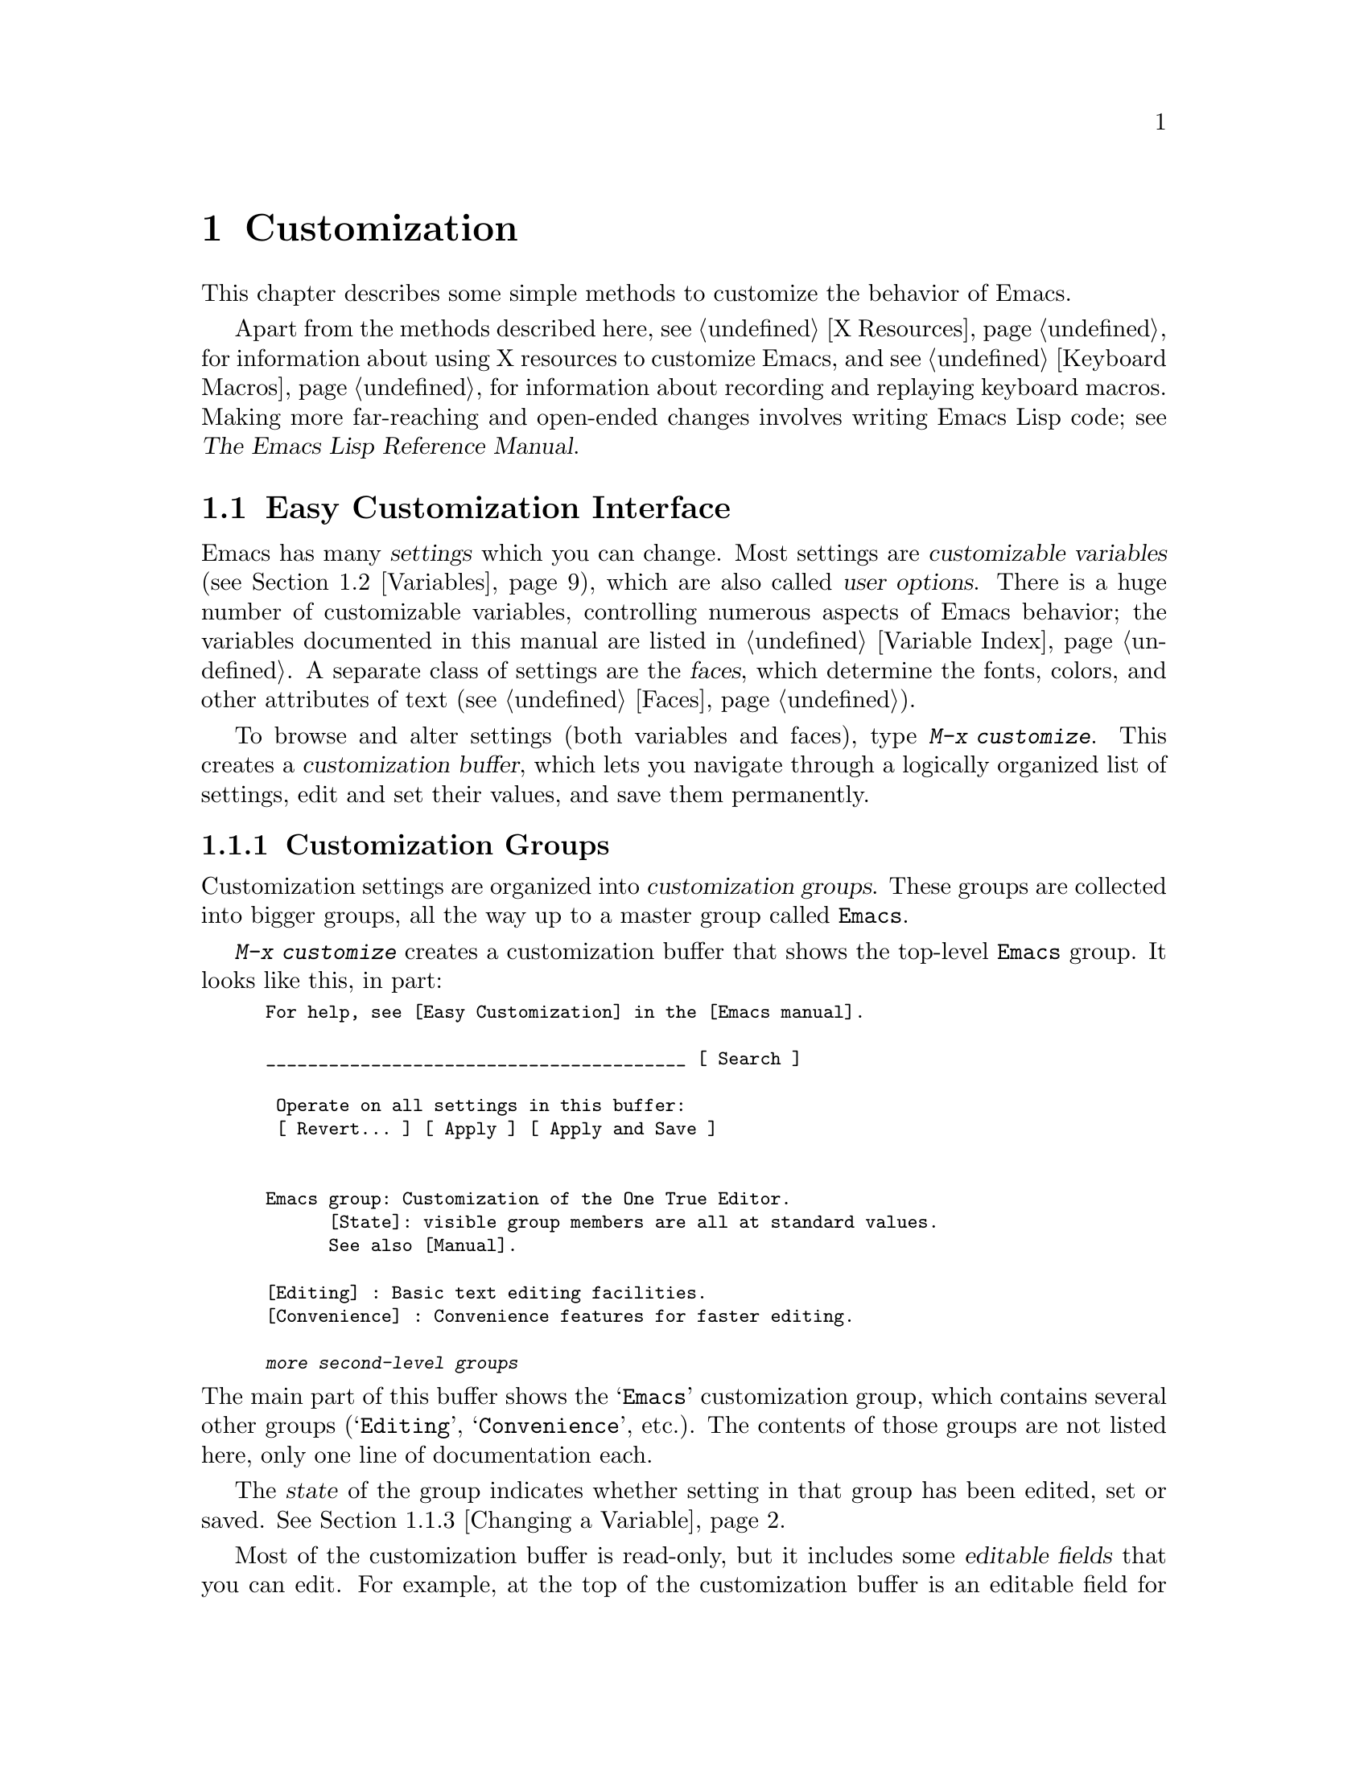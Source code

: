 @c -*- coding: utf-8 -*-
@c This is part of the Emacs manual.
@c Copyright (C) 1985-1987, 1993-1995, 1997, 2000-2017 Free Software
@c Foundation, Inc.
@c See file emacs.texi for copying conditions.
@node Customization
@chapter Customization
@cindex customization

  This chapter describes some simple methods to customize the behavior
of Emacs.

  Apart from the methods described here, see @ref{X Resources} for
information about using X resources to customize Emacs, and see
@ref{Keyboard Macros} for information about recording and replaying
keyboard macros.  Making more far-reaching and open-ended changes
involves writing Emacs Lisp code; see
@iftex
@cite{The Emacs Lisp Reference Manual}.
@end iftex
@ifnottex
@ref{Top, Emacs Lisp, Emacs Lisp, elisp, The Emacs Lisp
Reference Manual}.
@end ifnottex

@menu
* Easy Customization::  Convenient way to browse and change settings.
* Variables::           Many Emacs commands examine Emacs variables
                          to decide what to do; by setting variables,
                          you can control their functioning.
* Key Bindings::        The keymaps say what command each key runs.
                          By changing them, you can redefine keys.
* Init File::           How to write common customizations in the
                          initialization file.
@end menu

@node Easy Customization
@section Easy Customization Interface

@cindex settings
@cindex user option
@cindex customizable variable
  Emacs has many @dfn{settings} which you can change.  Most settings
are @dfn{customizable variables} (@pxref{Variables}), which are also
called @dfn{user options}.  There is a huge number of customizable
variables, controlling numerous aspects of Emacs behavior; the
variables documented in this manual are listed in @ref{Variable
Index}.  A separate class of settings are the @dfn{faces}, which
determine the fonts, colors, and other attributes of text
(@pxref{Faces}).

@findex customize
@cindex customization buffer
  To browse and alter settings (both variables and faces), type
@kbd{M-x customize}.  This creates a @dfn{customization buffer}, which
lets you navigate through a logically organized list of settings, edit
and set their values, and save them permanently.

@menu
* Customization Groups::     How settings are classified.
* Browsing Custom::          Browsing and searching for settings.
* Changing a Variable::      How to edit an option's value and set the option.
* Saving Customizations::    Saving customizations for future Emacs sessions.
* Face Customization::       How to edit the attributes of a face.
* Specific Customization::   Customizing specific settings or groups.
* Custom Themes::            Collections of customization settings.
* Creating Custom Themes::   How to create a new custom theme.
@end menu

@node Customization Groups
@subsection Customization Groups
@cindex customization groups

  Customization settings are organized into @dfn{customization
groups}.  These groups are collected into bigger groups, all the way
up to a master group called @code{Emacs}.

  @kbd{M-x customize} creates a customization buffer that shows the
top-level @code{Emacs} group.  It looks like this, in part:

@c we want the buffer example to all be on one page, but unfortunately
@c that's quite a bit of text, so force all space to the bottom.
@c @page
@smallexample
@group
For help, see [Easy Customization] in the [Emacs manual].

________________________________________ [ Search ]

 Operate on all settings in this buffer:
 [ Revert... ] [ Apply ] [ Apply and Save ]


Emacs group: Customization of the One True Editor.
      [State]: visible group members are all at standard values.
      See also [Manual].

[Editing] : Basic text editing facilities.
[Convenience] : Convenience features for faster editing.

@var{more second-level groups}
@end group
@end smallexample

@noindent
The main part of this buffer shows the @samp{Emacs} customization
group, which contains several other groups (@samp{Editing},
@samp{Convenience}, etc.).  The contents of those groups are not
listed here, only one line of documentation each.

  The @dfn{state} of the group indicates whether setting in that group
has been edited, set or saved.  @xref{Changing a Variable}.

@cindex editable fields (customization buffer)
@cindex buttons (customization buffer)
@cindex links (customization buffer)
  Most of the customization buffer is read-only, but it includes some
@dfn{editable fields} that you can edit.  For example, at the top of
the customization buffer is an editable field for searching for
settings (@pxref{Browsing Custom}).  There are also @dfn{buttons} and
@dfn{links}, which you can activate by either clicking with the mouse,
or moving point there and typing @key{RET}.  For example, the group
names like @samp{[Editing]} are links; activating one of these links
brings up the customization buffer for that group.

@kindex TAB @r{(customization buffer)}
@kindex S-TAB @r{(customization buffer)}
@findex widget-forward
@findex widget-backward
  In the customizable buffer, you can type @key{TAB}
(@code{widget-forward}) to move forward to the next button or editable
field.  @kbd{S-@key{TAB}} (@code{widget-backward}) moves back to the
previous button or editable field.

@node Browsing Custom
@subsection Browsing and Searching for Settings
@findex customize-browse

  From the top-level customization buffer created by @kbd{M-x
customize}, you can follow the links to the subgroups of the
@samp{Emacs} customization group.  These subgroups may contain
settings for you to customize; they may also contain further subgroups,
dealing with yet more specialized subsystems of Emacs.  As you
navigate the hierarchy of customization groups, you should find some
settings that you want to customize.

  If you are interested in customizing a particular setting or
customization group, you can go straight there with the commands
@kbd{M-x customize-option}, @kbd{M-x customize-face}, or @kbd{M-x
customize-group}.  @xref{Specific Customization}.

@vindex custom-search-field
  If you don't know exactly what groups or settings you want to
customize, you can search for them using the editable search field at
the top of each customization buffer.  Here, you can type in a search
term---either one or more words separated by spaces, or a regular
expression (@pxref{Regexps}).  Then type @key{RET} in the field, or
activate the @samp{Search} button next to it, to switch to a
customization buffer containing groups and settings that match those
terms.  Note, however, that this feature only finds groups and
settings that are loaded in the current Emacs session.

  If you don't want customization buffers to show the search field,
change the variable @code{custom-search-field} to @code{nil}.

  The command @kbd{M-x customize-apropos} is similar to using the
search field, except that it reads the search term(s) using the
minibuffer.  @xref{Specific Customization}.

  @kbd{M-x customize-browse} is another way to browse the available
settings.  This command creates a special customization buffer which
shows only the names of groups and settings, in a structured layout.
You can show the contents of a group, in the same buffer, by invoking
the @samp{[+]} button next to the group name.  When the group contents
are shown, the button changes to @samp{[-]}; invoking that hides the
group contents again.  Each group or setting in this buffer has a link
which says @samp{[Group]}, @samp{[Option]} or @samp{[Face]}.  Invoking
this link creates an ordinary customization buffer showing just that
group, option, or face; this is the way to change settings that you
find with @kbd{M-x customize-browse}.

@node Changing a Variable
@subsection Changing a Variable

  Here is an example of what a variable, or user option, looks like in
the customization buffer:

@smallexample
[Hide] Kill Ring Max: 60
   [State]: STANDARD.
   Maximum length of kill ring before oldest elements are thrown away.
@end smallexample

  The first line shows that the variable is named
@code{kill-ring-max}, formatted as @samp{Kill Ring Max} for easier
viewing.  Its value is @samp{60}.  The button labeled @samp{[Hide]},
if activated, hides the variable's value and state; this is useful to
avoid cluttering up the customization buffer with very long values
(for this reason, variables that have very long values may start out
hidden).  If you use the @samp{[Hide]} button, it changes to
@samp{[Show Value]}, which you can activate to reveal the value and
state.  On a graphical display, the @samp{[Hide]} and @samp{[Show
Value]} buttons are replaced with graphical triangles pointing
downwards and rightwards respectively.

  The line after the variable name indicates the @dfn{customization
state} of the variable: in this example, @samp{STANDARD} means you
have not changed the variable, so its value is the default one.  The
@samp{[State]} button gives a menu of operations for customizing the
variable.

  Below the customization state is the documentation for the variable.
This is the same documentation that would be shown by the @kbd{C-h v}
command (@pxref{Examining}).  If the documentation is more than one
line long, only one line may be shown.  If so, that line ends with a
@samp{[More]} button; activate this to see the full documentation.

@cindex user options, changing
@cindex customizing variables
@cindex variables, changing
  To enter a new value for @samp{Kill Ring Max}, just move point to
the value and edit it.  For example, type @kbd{M-d} to delete the
@samp{60} and type in another number.  As you begin to alter the text,
the @samp{[State]} line will change:

@smallexample
[State]: EDITED, shown value does not take effect until you
         set or save it.
@end smallexample

@noindent
Editing the value does not make it take effect right away.  To do
that, you must @dfn{set} the variable by activating the @samp{[State]}
button and choosing @samp{Set for Current Session}.  Then the
variable's state becomes:

@smallexample
[State]: SET for current session only.
@end smallexample

@noindent
You don't have to worry about specifying a value that is not valid;
the @samp{Set for Current Session} operation checks for validity and
will not install an unacceptable value.

@kindex M-TAB @r{(customization buffer)}
@kindex C-M-i @r{(customization buffer)}
@findex widget-complete
  While editing certain kinds of values, such as file names, directory
names, and Emacs command names, you can perform completion with
@kbd{C-M-i} (@code{widget-complete}), or the equivalent keys
@kbd{M-@key{TAB}} or @kbd{@key{ESC} @key{TAB}}.  This behaves much
like minibuffer completion (@pxref{Completion}).

  Typing @key{RET} on an editable value field moves point forward to
the next field or button, like @key{TAB}.  You can thus type @key{RET}
when you are finished editing a field, to move on to the next button
or field.  To insert a newline within an editable field, use @kbd{C-o}
or @kbd{C-q C-j}.

  For some variables, there is only a fixed set of legitimate values,
and you are not allowed to edit the value directly.  Instead, a
@samp{[Value Menu]} button appears before the value; activating this
button presents a choice of values.  For a boolean ``on or off''
value, the button says @samp{[Toggle]}, and flips the value.  After
using the @samp{[Value Menu]} or @samp{[Toggle]} button, you must
again set the variable to make the chosen value take effect.

  Some variables have values with complex structure.  For example, the
value of @code{minibuffer-frame-alist} is an association list.  Here
is how it appears in the customization buffer:

@smallexample
[Hide] Minibuffer Frame Alist:
[INS] [DEL] Parameter: width
            Value: 80
[INS] [DEL] Parameter: height
            Value: 2
[INS]
   [ State ]: STANDARD.
   Alist of parameters for the initial minibuffer frame. [Hide]
   @r{[@dots{}more lines of documentation@dots{}]}
@end smallexample

@noindent
In this case, each association in the list consists of two items, one
labeled @samp{Parameter} and one labeled @samp{Value}; both are
editable fields.  You can delete an association from the list with the
@samp{[DEL]} button next to it.  To add an association, use the
@samp{[INS]} button at the position where you want to insert it; the
very last @samp{[INS]} button inserts at the end of the list.

@cindex saving a setting
@cindex settings, how to save
  When you set a variable, the new value takes effect only in the
current Emacs session.  To @dfn{save} the value for future sessions,
use the @samp{[State]} button and select the @samp{Save for Future
Sessions} operation.  @xref{Saving Customizations}.

  You can also restore the variable to its standard value by using the
@samp{[State]} button and selecting the @samp{Erase Customization}
operation.  There are actually four reset operations:

@table @samp
@item Undo Edits
If you have modified but not yet set the variable, this restores the
text in the customization buffer to match the actual value.

@item Reset to Saved
This restores the value of the variable to the last saved value,
and updates the text accordingly.

@item Erase Customization
This sets the variable to its standard value.  Any saved value that
you have is also eliminated.

@item Set to Backup Value
This sets the variable to a previous value that was set in the
customization buffer in this session.  If you customize a variable
and then reset it, which discards the customized value,
you can get the discarded value back again with this operation.
@end table

@cindex comments on customized settings
  Sometimes it is useful to record a comment about a specific
customization.  Use the @samp{Add Comment} item from the
@samp{[State]} menu to create a field for entering the comment.

  Near the top of the customization buffer are two lines of buttons:

@smallexample
 [Set for Current Session] [Save for Future Sessions]
 [Undo Edits] [Reset to Saved] [Erase Customization]   [Exit]
@end smallexample

@noindent
Each of the first five buttons performs the stated operation---set,
save, reset, etc.---on all the settings in the buffer that could
meaningfully be affected.  They do not operate on settings that are
hidden, nor on subgroups that are hidden or not visible in the buffer.

@kindex C-c C-c @r{(customization buffer)}
@kindex C-x C-c @r{(customization buffer)}
@findex Custom-set
@findex Custom-save
  The command @kbd{C-c C-c} (@code{Custom-set}) is equivalent to using
the @samp{[Set for Current Session]} button.  The command @kbd{C-x
C-s} (@code{Custom-save}) is like using the @samp{[Save for Future
Sessions]} button.

@vindex custom-buffer-done-kill
  The @samp{[Exit]} button switches out of the customization buffer,
and buries the buffer at the bottom of the buffer list.  To make it
kill the customization buffer instead, change the variable
@code{custom-buffer-done-kill} to @code{t}.

@node Saving Customizations
@subsection Saving Customizations

  In the customization buffer, you can @dfn{save} a customization
setting by choosing the @samp{Save for Future Sessions} choice from
its @samp{[State]} button.  The @kbd{C-x C-s} (@code{Custom-save})
command, or the @samp{[Save for Future Sessions]} button at the top of
the customization buffer, saves all applicable settings in the buffer.

  Saving works by writing code to a file, usually your initialization
file (@pxref{Init File}).  Future Emacs sessions automatically read
this file at startup, which sets up the customizations again.

@vindex custom-file
  You can choose to save customizations somewhere other than your
initialization file.  To make this work, you must add a couple of
lines of code to your initialization file, to set the variable
@code{custom-file} to the name of the desired file, and to load that
file.  For example:

@example
(setq custom-file "~/.emacs-custom.el")
(load custom-file)
@end example

  You can even specify different customization files for different
Emacs versions, like this:

@example
(cond ((< emacs-major-version 22)
       ;; @r{Emacs 21 customization.}
       (setq custom-file "~/.custom-21.el"))
      ((and (= emacs-major-version 22)
            (< emacs-minor-version 3))
       ;; @r{Emacs 22 customization, before version 22.3.}
       (setq custom-file "~/.custom-22.el"))
      (t
       ;; @r{Emacs version 22.3 or later.}
       (setq custom-file "~/.emacs-custom.el")))

(load custom-file)
@end example

  If Emacs was invoked with the @option{-q} or @option{--no-init-file}
options (@pxref{Initial Options}), it will not let you save your
customizations in your initialization file.  This is because saving
customizations from such a session would wipe out all the other
customizations you might have on your initialization file.

@cindex unsaved customizations, reminder to save
@findex custom-prompt-customize-unsaved-options
  Please note that any customizations you have not chosen to save for
future sessions will be lost when you terminate Emacs.  If you'd like
to be prompted about unsaved customizations at termination time, add
the following to your initialization file:

@example
(add-hook 'kill-emacs-query-functions
          'custom-prompt-customize-unsaved-options)
@end example

@node Face Customization
@subsection Customizing Faces
@cindex customizing faces
@cindex faces, customizing
@cindex fonts and faces

  You can customize faces (@pxref{Faces}), which determine how Emacs
displays different types of text.  Customization groups can contain
both variables and faces.

  For example, in programming language modes, source code comments are
shown with @code{font-lock-comment-face} (@pxref{Font Lock}).  In a
customization buffer, that face appears like this:

@smallexample
[Hide] Font Lock Comment Face:[sample]
   [State] : STANDARD.
   Font Lock mode face used to highlight comments.
   [ ] Font Family: --
   [ ] Font Foundry: --
   [ ] Width: --
   [ ] Height: --
   [ ] Weight: --
   [ ] Slant: --
   [ ] Underline: --
   [ ] Overline: --
   [ ] Strike-through: --
   [ ] Box around text: --
   [ ] Inverse-video: --
   [X] Foreground: Firebrick     [Choose]  (sample)
   [ ] Background: --
   [ ] Stipple: --
   [ ] Inherit: --
   [Hide Unused Attributes]
@end smallexample

@noindent
The first three lines show the name, @samp{[State]} button, and
documentation for the face.  Below that is a list of @dfn{face
attributes}.  In front of each attribute is a checkbox.  A filled
checkbox, @samp{[X]}, means that the face specifies a value for this
attribute; an empty checkbox, @samp{[ ]}, means that the face does not
specify any special value for the attribute.  You can activate a
checkbox to specify or unspecify its attribute.

  A face does not have to specify every single attribute; in fact,
most faces only specify a few attributes.  In the above example,
@code{font-lock-comment-face} only specifies the foreground color.
Any unspecified attribute is taken from the special face named
@code{default}, whose attributes are all specified.  The
@code{default} face is the face used to display any text that does not
have an explicitly-assigned face; furthermore, its background color
attribute serves as the background color of the frame.

  The @samp{Hide Unused Attributes} button, at the end of the
attribute list, hides the unspecified attributes of the face.  When
attributes are being hidden, the button changes to @samp{[Show All
Attributes]}, which reveals the entire attribute list.  The
customization buffer may start out with unspecified attributes hidden,
to avoid cluttering the interface.

  When an attribute is specified, you can change its value in the
usual ways.

  Foreground and background colors can be specified using either color
names or RGB triplets (@pxref{Colors}).  You can also use the
@samp{[Choose]} button to switch to a list of color names; select a
color with @key{RET} in that buffer to put the color name in the value
field.

  Setting, saving and resetting a face work like the same operations for
variables (@pxref{Changing a Variable}).

  A face can specify different appearances for different types of
displays.  For example, a face can make text red on a color display,
but use a bold font on a monochrome display.  To specify multiple
appearances for a face, select @samp{For All Kinds of Displays} in the
menu you get from invoking @samp{[State]}.

@node Specific Customization
@subsection Customizing Specific Items

@table @kbd
@item M-x customize-option @key{RET} @var{option} @key{RET}
@itemx M-x customize-variable @key{RET} @var{option} @key{RET}
Set up a customization buffer for just one user option, @var{option}.
@item M-x customize-face @key{RET} @var{face} @key{RET}
Set up a customization buffer for just one face, @var{face}.
@item M-x customize-group @key{RET} @var{group} @key{RET}
Set up a customization buffer for just one group, @var{group}.
@item M-x customize-apropos @key{RET} @var{regexp} @key{RET}
Set up a customization buffer for all the settings and groups that
match @var{regexp}.
@item M-x customize-changed @key{RET} @var{version} @key{RET}
Set up a customization buffer with all the settings and groups
whose meaning has changed since Emacs version @var{version}.
@item M-x customize-saved
Set up a customization buffer containing all settings that you
have saved with customization buffers.
@item M-x customize-unsaved
Set up a customization buffer containing all settings that you have
set but not saved.
@end table

@findex customize-option
  If you want to customize a particular user option, type @kbd{M-x
customize-option}.  This reads the variable name, and sets up the
customization buffer with just that one user option.  When entering
the variable name into the minibuffer, completion is available, but
only for the names of variables that have been loaded into Emacs.

@findex customize-face
@findex customize-group
  Likewise, you can customize a specific face using @kbd{M-x
customize-face}.  You can set up a customization buffer for a specific
customization group using @kbd{M-x customize-group}.

@findex customize-apropos
  @kbd{M-x customize-apropos} prompts for a search term---either one
or more words separated by spaces, or a regular expression---and sets
up a customization buffer for all @emph{loaded} settings and groups
with matching names.  This is like using the search field at the top
of the customization buffer (@pxref{Customization Groups}).

@findex customize-changed
  When you upgrade to a new Emacs version, you might want to consider
customizing new settings, and settings whose meanings or default
values have changed.  To do this, use @kbd{M-x customize-changed} and
specify a previous Emacs version number using the minibuffer.  It
creates a customization buffer which shows all the settings and groups
whose definitions have been changed since the specified version,
loading them if necessary.

@findex customize-saved
@findex customize-unsaved
  If you change settings and then decide the change was a mistake, you
can use two commands to revisit your changes.  Use @kbd{M-x
customize-saved} to customize settings that you have saved.  Use
@kbd{M-x customize-unsaved} to customize settings that you have set
but not saved.

@node Custom Themes
@subsection Custom Themes
@cindex custom themes

  @dfn{Custom themes} are collections of settings that can be enabled
or disabled as a unit.  You can use Custom themes to switch easily
between various collections of settings, and to transfer such
collections from one computer to another.

  A Custom theme is stored as an Emacs Lisp source file.  If the name of
the Custom theme is @var{name}, the theme file is named
@file{@var{name}-theme.el}.  @xref{Creating Custom Themes}, for the
format of a theme file and how to make one.

@findex customize-themes
@vindex custom-theme-directory
@cindex color scheme
  Type @kbd{M-x customize-themes} to switch to a buffer named
@file{*Custom Themes*}, which lists the Custom themes that Emacs knows
about.  By default, Emacs looks for theme files in two locations: the
directory specified by the variable @code{custom-theme-directory}
(which defaults to @file{~/.emacs.d/}), and a directory named
@file{etc/themes} in your Emacs installation (see the variable
@code{data-directory}).  The latter contains several Custom themes
which are distributed with Emacs, which customize Emacs's faces to fit
various color schemes.  (Note, however, that Custom themes need not be
restricted to this purpose; they can be used to customize variables
too.)

@vindex custom-theme-load-path
  If you want Emacs to look for Custom themes in some other directory,
add the directory name to the list variable
@code{custom-theme-load-path}.  Its default value is
@code{(custom-theme-directory t)}; here, the symbol
@code{custom-theme-directory} has the special meaning of the value of
the variable @code{custom-theme-directory}, while @code{t} stands for
the built-in theme directory @file{etc/themes}.  The themes listed in
the @file{*Custom Themes*} buffer are those found in the directories
specified by @code{custom-theme-load-path}.

@kindex C-x C-s @r{(Custom Themes buffer)}
  In the @file{*Custom Themes*} buffer, you can activate the checkbox
next to a Custom theme to enable or disable the theme for the current
Emacs session.  When a Custom theme is enabled, all of its settings
(variables and faces) take effect in the Emacs session.  To apply the
choice of theme(s) to future Emacs sessions, type @kbd{C-x C-s}
(@code{custom-theme-save}) or use the @samp{[Save Theme Settings]}
button.

@vindex custom-safe-themes
  When you first enable a Custom theme, Emacs displays the contents of
the theme file and asks if you really want to load it.  Because
loading a Custom theme can execute arbitrary Lisp code, you should
only say yes if you know that the theme is safe; in that case, Emacs
offers to remember in the future that the theme is safe (this is done
by saving the theme file's SHA-256 hash to the variable
@code{custom-safe-themes}; if you want to treat all themes as safe,
change its value to @code{t}).  Themes that come with Emacs (in the
@file{etc/themes} directory) are exempt from this check, and are
always considered safe.

@vindex custom-enabled-themes
  Setting or saving Custom themes actually works by customizing the
variable @code{custom-enabled-themes}.  The value of this variable is
a list of Custom theme names (as Lisp symbols, e.g., @code{tango}).
Instead of using the @file{*Custom Themes*} buffer to set
@code{custom-enabled-themes}, you can customize the variable using the
usual customization interface, e.g., with @kbd{M-x customize-option}.
Note that Custom themes are not allowed to set
@code{custom-enabled-themes} themselves.

  Any customizations that you make through the customization buffer
take precedence over theme settings.  This lets you easily override
individual theme settings that you disagree with.  If settings from
two different themes overlap, the theme occurring earlier in
@code{custom-enabled-themes} takes precedence.  In the customization
buffer, if a setting has been changed from its default by a Custom
theme, its @samp{State} display shows @samp{THEMED} instead of
@samp{STANDARD}.

@findex load-theme
@findex enable-theme
@findex disable-theme
  You can enable a specific Custom theme in the current Emacs session
by typing @kbd{M-x load-theme}.  This prompts for a theme name, loads
the theme from the theme file, and enables it.  If a theme file
has been loaded before, you can enable the theme without loading its
file by typing @kbd{M-x enable-theme}.  To disable a Custom theme,
type @kbd{M-x disable-theme}.

@findex describe-theme
  To see a description of a Custom theme, type @kbd{?} on its line in
the @file{*Custom Themes*} buffer; or type @kbd{M-x describe-theme}
anywhere in Emacs and enter the theme name.

@node Creating Custom Themes
@subsection Creating Custom Themes
@cindex custom themes, creating

@findex customize-create-theme
  You can define a Custom theme using an interface similar to the
customization buffer, by typing @kbd{M-x customize-create-theme}.
This switches to a buffer named @file{*Custom Theme*}.  It also offers
to insert some common Emacs faces into the theme (a convenience, since
Custom themes are often used to customize faces).  If you answer no,
the theme will initially contain no settings.

  Near the top of the @file{*Custom Theme*} buffer are editable fields
where you can enter the theme's name and description.  The name can be
anything except @samp{user}.  The description is the one that will be
shown when you invoke @kbd{M-x describe-theme} for the theme.  Its
first line should be a brief one-sentence summary; in the buffer made
by @kbd{M-x customize-themes}, this sentence is displayed next to the
theme name.

  To add a new setting to the theme, use the @samp{[Insert Additional
Face]} or @samp{[Insert Additional Variable]} buttons.  Each button
reads a face or variable name using the minibuffer, with completion,
and inserts a customization entry for the face or variable.  You can
edit the variable values or face attributes in the same way as in a
normal customization buffer.  To remove a face or variable from the
theme, uncheck the checkbox next to its name.

@vindex custom-theme-directory
  After specifying the Custom theme's faces and variables, type
@kbd{C-x C-s} (@code{custom-theme-write}) or use the buffer's
@samp{[Save Theme]} button.  This saves the theme file, named
@file{@var{name}-theme.el} where @var{name} is the theme name, in the
directory named by @code{custom-theme-directory}.

  From the @file{*Custom Theme*} buffer, you can view and edit an
existing Custom theme by activating the @samp{[Visit Theme]} button
and specifying the theme name.  You can also add the settings of
another theme into the buffer, using the @samp{[Merge Theme]} button.
You can import your non-theme settings into a Custom theme by using
the @samp{[Merge Theme]} button and specifying the special theme named
@samp{user}.

  A theme file is simply an Emacs Lisp source file, and loading the
Custom theme works by loading the Lisp file.  Therefore, you can edit
a theme file directly instead of using the @file{*Custom Theme*}
buffer.  @xref{Custom Themes,,, elisp, The Emacs Lisp Reference
Manual}, for details.

@node Variables
@section Variables
@cindex variable

  A @dfn{variable} is a Lisp symbol which has a value.  The symbol's
name is also called the @dfn{variable name}.  A variable name can
contain any characters that can appear in a file, but most variable
names consist of ordinary words separated by hyphens.

  The name of the variable serves as a compact description of its
role.  Most variables also have a @dfn{documentation string}, which
describes what the variable's purpose is, what kind of value it should
have, and how the value will be used.  You can view this documentation
using the help command @kbd{C-h v} (@code{describe-variable}).
@xref{Examining}.

  Emacs uses many Lisp variables for internal record keeping, but the
most interesting variables for a non-programmer user are those meant
for users to change---these are called @dfn{customizable variables} or
@dfn{user options} (@pxref{Easy Customization}).  In the following
sections, we will describe other aspects of Emacs variables, such as
how to set them outside Customize.

  Emacs Lisp allows any variable (with a few exceptions) to have any
kind of value.  However, many variables are meaningful only if
assigned values of a certain type.  For example, only numbers are
meaningful values for @code{kill-ring-max}, which specifies the
maximum length of the kill ring (@pxref{Earlier Kills}); if you give
@code{kill-ring-max} a string value, commands such as @kbd{C-y}
(@code{yank}) will signal an error.  On the other hand, some variables
don't care about type; for instance, if a variable has one effect for
@code{nil} values and another effect for non-@code{nil} values,
then any value that is not the symbol @code{nil} induces the second
effect, regardless of its type (by convention, we usually use the
value @code{t}---a symbol which stands for ``true''---to specify a
non-@code{nil} value).  If you set a variable using the customization
buffer, you need not worry about giving it an invalid type: the
customization buffer usually only allows you to enter meaningful
values.  When in doubt, use @kbd{C-h v} (@code{describe-variable}) to
check the variable's documentation string to see kind of value it
expects (@pxref{Examining}).

@menu
* Examining::           Examining or setting one variable's value.
* Hooks::               Hook variables let you specify programs for parts
                          of Emacs to run on particular occasions.
* Locals::              Per-buffer values of variables.
* File Variables::      How files can specify variable values.
* Directory Variables:: How variable values can be specified by directory.
@end menu

@node Examining
@subsection Examining and Setting Variables
@cindex setting variables

@table @kbd
@item C-h v @var{var} @key{RET}
Display the value and documentation of variable @var{var}
(@code{describe-variable}).
@item M-x set-variable @key{RET} @var{var} @key{RET} @var{value} @key{RET}
Change the value of variable @var{var} to @var{value}.
@end table

  To examine the value of a variable, use @kbd{C-h v}
(@code{describe-variable}).  This reads a variable name using the
minibuffer, with completion, and displays both the value and the
documentation of the variable.  For example,

@example
C-h v fill-column @key{RET}
@end example

@noindent
displays something like this:

@example
fill-column is a variable defined in ‘C source code’.
Its value is 70

  Automatically becomes buffer-local when set.
  This variable is safe as a file local variable if its value
  satisfies the predicate ‘integerp’.

Documentation:
Column beyond which automatic line-wrapping should happen.
Interactively, you can set the buffer local value using C-x f.

You can customize this variable.
@end example

@noindent
The line that says @samp{You can customize the variable} indicates that
this variable is a user option.  @kbd{C-h v} is not restricted to user
options; it allows non-customizable variables too.

@findex set-variable
  The most convenient way to set a specific customizable variable is
with @kbd{M-x set-variable}.  This reads the variable name with the
minibuffer (with completion), and then reads a Lisp expression for the
new value using the minibuffer a second time (you can insert the old
value into the minibuffer for editing via @kbd{M-n}).  For example,

@example
M-x set-variable @key{RET} fill-column @key{RET} 75 @key{RET}
@end example

@noindent
sets @code{fill-column} to 75.

 @kbd{M-x set-variable} is limited to customizable variables, but you
can set any variable with a Lisp expression like this:

@example
(setq fill-column 75)
@end example

@noindent
To execute such an expression, type @kbd{M-:} (@code{eval-expression})
and enter the expression in the minibuffer (@pxref{Lisp Eval}).
Alternatively, go to the @file{*scratch*} buffer, type in the
expression, and then type @kbd{C-j} (@pxref{Lisp Interaction}).

  Setting variables, like all means of customizing Emacs except where
otherwise stated, affects only the current Emacs session.  The only
way to alter the variable in future sessions is to put something in
your initialization file (@pxref{Init File}).

@node Hooks
@subsection Hooks
@cindex hook
@cindex running a hook

  @dfn{Hooks} are an important mechanism for customizing Emacs.  A
hook is a Lisp variable which holds a list of functions, to be called
on some well-defined occasion.  (This is called @dfn{running the
hook}.)  The individual functions in the list are called the @dfn{hook
functions} of the hook.  For example, the hook @code{kill-emacs-hook}
runs just before exiting Emacs (@pxref{Exiting}).

@cindex normal hook
  Most hooks are @dfn{normal hooks}.  This means that when Emacs runs
the hook, it calls each hook function in turn, with no arguments.  We
have made an effort to keep most hooks normal, so that you can use
them in a uniform way.  Every variable whose name ends in @samp{-hook}
is a normal hook.

@cindex abnormal hook
  A few hooks are @dfn{abnormal hooks}.  Their names end in
@samp{-functions}, instead of @samp{-hook} (some old code may also use
the deprecated suffix @samp{-hooks}).  What
makes these hooks abnormal is the way its functions are
called---perhaps they are given arguments, or perhaps the values they
return are used in some way.  For example,
@code{find-file-not-found-functions} is abnormal because as soon as
one hook function returns a non-@code{nil} value, the rest are not
called at all (@pxref{Visiting}).  The documentation of each abnormal
hook variable explains how its functions are used.

@findex add-hook
  You can set a hook variable with @code{setq} like any other Lisp
variable, but the recommended way to add a function to a hook (either
normal or abnormal) is to use @code{add-hook}, as shown by the
following examples.  @xref{Hooks,,, elisp, The Emacs Lisp Reference
Manual}, for details.

  Most major modes run one or more @dfn{mode hooks} as the last step
of initialization.  Mode hooks are a convenient way to customize the
behavior of individual modes; they are always normal.  For example,
here's how to set up a hook to turn on Auto Fill mode in Text mode and
other modes based on Text mode:

@example
(add-hook 'text-mode-hook 'auto-fill-mode)
@end example

@noindent
This works by calling @code{auto-fill-mode}, which enables the minor
mode when no argument is supplied (@pxref{Minor Modes}).  Next,
suppose you don't want Auto Fill mode turned on in @LaTeX{} mode,
which is one of the modes based on Text mode.  You can do this with
the following additional line:

@example
(add-hook 'latex-mode-hook (lambda () (auto-fill-mode -1)))
@end example

@noindent
Here we have used the special macro @code{lambda} to construct an
anonymous function (@pxref{Lambda Expressions,,, elisp, The Emacs Lisp
Reference Manual}), which calls @code{auto-fill-mode} with an argument
of @code{-1} to disable the minor mode.  Because @LaTeX{} mode runs
@code{latex-mode-hook} after running @code{text-mode-hook}, the result
leaves Auto Fill mode disabled.

  Here is a more complex example, showing how to use a hook to
customize the indentation of C code:

@example
@group
(setq my-c-style
  '((c-comment-only-line-offset . 4)
@end group
@group
    (c-cleanup-list . (scope-operator
                       empty-defun-braces
                       defun-close-semi))))
@end group

@group
(add-hook 'c-mode-common-hook
  (lambda () (c-add-style "my-style" my-c-style t)))
@end group
@end example

@cindex Prog mode
@cindex program editing
  Major mode hooks also apply to other major modes @dfn{derived} from
the original mode (@pxref{Derived Modes,,, elisp, The Emacs Lisp
Reference Manual}).  For instance, HTML mode is derived from Text mode
(@pxref{HTML Mode}); when HTML mode is enabled, it runs
@code{text-mode-hook} before running @code{html-mode-hook}.  This
provides a convenient way to use a single hook to affect several
related modes.  In particular, if you want to apply a hook function to
any programming language mode, add it to @code{prog-mode-hook}; Prog
mode is a major mode that does little else than to let other major
modes inherit from it, exactly for this purpose.

  It is best to design your hook functions so that the order in which
they are executed does not matter.  Any dependence on the order is
asking for trouble.  However, the order is predictable: the hook
functions are executed in the order they appear in the hook.

@findex remove-hook
  If you play with adding various different versions of a hook
function by calling @code{add-hook} over and over, remember that all
the versions you added will remain in the hook variable together.  You
can clear out individual functions by calling @code{remove-hook}, or
do @code{(setq @var{hook-variable} nil)} to remove everything.

@cindex buffer-local hooks
  If the hook variable is buffer-local, the buffer-local variable will
be used instead of the global variable.  However, if the buffer-local
variable contains the element @code{t}, the global hook variable will
be run as well.

@node Locals
@subsection Local Variables

@table @kbd
@item M-x make-local-variable @key{RET} @var{var} @key{RET}
Make variable @var{var} have a local value in the current buffer.
@item M-x kill-local-variable @key{RET} @var{var} @key{RET}
Make variable @var{var} use its global value in the current buffer.
@item M-x make-variable-buffer-local @key{RET} @var{var} @key{RET}
Mark variable @var{var} so that setting it will make it local to the
buffer that is current at that time.
@end table

@cindex local variables
  Almost any variable can be made @dfn{local} to a specific Emacs
buffer.  This means that its value in that buffer is independent of its
value in other buffers.  A few variables are always local in every
buffer.  Every other Emacs variable has a @dfn{global} value which is in
effect in all buffers that have not made the variable local.

@findex make-local-variable
  @kbd{M-x make-local-variable} reads the name of a variable and makes
it local to the current buffer.  Changing its value subsequently in
this buffer will not affect others, and changes in its global value
will not affect this buffer.

@findex make-variable-buffer-local
@cindex per-buffer variables
  @kbd{M-x make-variable-buffer-local} marks a variable so it will
become local automatically whenever it is set.  More precisely, once a
variable has been marked in this way, the usual ways of setting the
variable automatically do @code{make-local-variable} first.  We call
such variables @dfn{per-buffer} variables.  Many variables in Emacs
are normally per-buffer; the variable's document string tells you when
this is so.  A per-buffer variable's global value is normally never
effective in any buffer, but it still has a meaning: it is the initial
value of the variable for each new buffer.

  Major modes (@pxref{Major Modes}) always make variables local to the
buffer before setting the variables.  This is why changing major modes
in one buffer has no effect on other buffers.  Minor modes also work
by setting variables---normally, each minor mode has one controlling
variable which is non-@code{nil} when the mode is enabled
(@pxref{Minor Modes}).  For many minor modes, the controlling variable
is per buffer, and thus always buffer-local.  Otherwise, you can make
it local in a specific buffer like any other variable.

  A few variables cannot be local to a buffer because they are always
local to each display instead (@pxref{Multiple Displays}).  If you try to
make one of these variables buffer-local, you'll get an error message.

@findex kill-local-variable
  @kbd{M-x kill-local-variable} makes a specified variable cease to be
local to the current buffer.  The global value of the variable
henceforth is in effect in this buffer.  Setting the major mode kills
all the local variables of the buffer except for a few variables
specially marked as @dfn{permanent locals}.

@findex setq-default
  To set the global value of a variable, regardless of whether the
variable has a local value in the current buffer, you can use the Lisp
construct @code{setq-default}.  This construct is used just like
@code{setq}, but it sets variables' global values instead of their local
values (if any).  When the current buffer does have a local value, the
new global value may not be visible until you switch to another buffer.
Here is an example:

@example
(setq-default fill-column 75)
@end example

@noindent
@code{setq-default} is the only way to set the global value of a variable
that has been marked with @code{make-variable-buffer-local}.

@findex default-value
  Lisp programs can use @code{default-value} to look at a variable's
default value.  This function takes a symbol as argument and returns its
default value.  The argument is evaluated; usually you must quote it
explicitly.  For example, here's how to obtain the default value of
@code{fill-column}:

@example
(default-value 'fill-column)
@end example

@node File Variables
@subsection Local Variables in Files
@cindex local variables in files
@cindex file local variables

  A file can specify local variable values to use when editing the
file with Emacs.  Visiting the file or setting a major mode checks for
local variable specifications; it automatically makes these variables
local to the buffer, and sets them to the values specified in the
file.

@menu
* Specifying File Variables:: Specifying file local variables.
* Safe File Variables::       Making sure file local variables are safe.
@end menu

@node Specifying File Variables
@subsubsection Specifying File Variables

  There are two ways to specify file local variable values: in the first
line, or with a local variables list.  Here's how to specify them in the
first line:

@example
-*- mode: @var{modename}; @var{var}: @var{value}; @dots{} -*-
@end example

@noindent
You can specify any number of variable/value pairs in this way, each
pair with a colon and semicolon.  The special variable/value pair
@code{mode: @var{modename};}, if present, specifies a major mode.  The
@var{value}s are used literally, and not evaluated.

@findex add-file-local-variable-prop-line
@findex delete-file-local-variable-prop-line
@findex copy-dir-locals-to-file-locals-prop-line
  You can use @kbd{M-x add-file-local-variable-prop-line} instead of
adding entries by hand.  This command prompts for a variable and
value, and adds them to the first line in the appropriate way.
@kbd{M-x delete-file-local-variable-prop-line} prompts for a variable,
and deletes its entry from the line.  The command @kbd{M-x
copy-dir-locals-to-file-locals-prop-line} copies the current
directory-local variables to the first line (@pxref{Directory
Variables}).

  Here is an example first line that specifies Lisp mode and sets two
variables with numeric values:

@smallexample
;; -*- mode: Lisp; fill-column: 75; comment-column: 50; -*-
@end smallexample

@noindent
Aside from @code{mode}, other keywords that have special meanings as
file variables are @code{coding}, @code{unibyte}, and @code{eval}.
These are described below.

@cindex shell scripts, and local file variables
@cindex man pages, and local file variables
  In shell scripts, the first line is used to identify the script
interpreter, so you cannot put any local variables there.  To
accommodate this, Emacs looks for local variable specifications in the
@emph{second} line if the first line specifies an interpreter.  The
same is true for man pages which start with the magic string
@samp{'\"} to specify a list of troff preprocessors (not all do,
however).

  Apart from using a @samp{-*-} line, you can define file local
variables using a @dfn{local variables list} near the end of the file.
The start of the local variables list should be no more than 3000
characters from the end of the file, and must be on the last page if
the file is divided into pages.

  If a file has both a local variables list and a @samp{-*-} line,
Emacs processes @emph{everything} in the @samp{-*-} line first, and
@emph{everything} in the local variables list afterward.  The exception
to this is a major mode specification.  Emacs applies this first,
wherever it appears, since most major modes kill all local variables as
part of their initialization.

  A local variables list starts with a line containing the string
@samp{Local Variables:}, and ends with a line containing the string
@samp{End:}.  In between come the variable names and values, one set
per line, like this:

@example
/* Local Variables:  */
/* mode: c           */
/* comment-column: 0 */
/* End:              */
@end example

@noindent
In this example, each line starts with the prefix @samp{/*} and ends
with the suffix @samp{*/}.  Emacs recognizes the prefix and suffix by
finding them surrounding the magic string @samp{Local Variables:}, on
the first line of the list; it then automatically discards them from
the other lines of the list.  The usual reason for using a prefix
and/or suffix is to embed the local variables list in a comment, so it
won't confuse other programs that the file is intended for.  The
example above is for the C programming language, where comments start
with @samp{/*} and end with @samp{*/}.

If some unrelated text might look to Emacs as a local variables list,
you can countermand that by inserting a form-feed character (a page
delimiter, @pxref{Pages}) after that text.  Emacs only looks for
file-local variables in the last page of a file, after the last page
delimiter.

@findex add-file-local-variable
@findex delete-file-local-variable
@findex copy-dir-locals-to-file-locals
  Instead of typing in the local variables list directly, you can use
the command @kbd{M-x add-file-local-variable}.  This prompts for a
variable and value, and adds them to the list, adding the @samp{Local
Variables:} string and start and end markers as necessary.  The
command @kbd{M-x delete-file-local-variable} deletes a variable from
the list.  @kbd{M-x copy-dir-locals-to-file-locals} copies
directory-local variables to the list (@pxref{Directory Variables}).

  As with the @samp{-*-} line, the variables in a local variables list
are used literally, and are not evaluated first.  If you want to split
a long string value across multiple lines of the file, you can use
backslash-newline, which is ignored in Lisp string constants; you
should put the prefix and suffix on each line, even lines that start
or end within the string, as they will be stripped off when processing
the list.  Here is an example:

@example
# Local Variables:
# compile-command: "cc foo.c -Dfoo=bar -Dhack=whatever \
#   -Dmumble=blaah"
# End:
@end example

  Some names have special meanings in a local variables
list:

@itemize
@item
@code{mode} enables the specified major mode.

@item
@code{eval} evaluates the specified Lisp expression (the value
returned by that expression is ignored).

@item
@code{coding} specifies the coding system for character code
conversion of this file.  @xref{Coding Systems}.

@item
@code{unibyte} says to load or compile a file of Emacs Lisp in unibyte
mode, if the value is @code{t}.  @xref{Disabling Multibyte, ,
Disabling Multibyte Characters, elisp, GNU Emacs Lisp Reference
Manual}.

@end itemize

@noindent
These four keywords are not really variables; setting them in any
other context has no special meaning.

  Do not use the @code{mode} keyword for minor modes.  To enable or
disable a minor mode in a local variables list, use the @code{eval}
keyword with a Lisp expression that runs the mode command
(@pxref{Minor Modes}).  For example, the following local variables
list enables Eldoc mode (@pxref{Lisp Doc}) by calling
@code{eldoc-mode} with no argument (calling it with an argument of 1
would do the same), and disables Font Lock mode (@pxref{Font Lock}) by
calling @code{font-lock-mode} with an argument of -1.

@example
;; Local Variables:
;; eval: (eldoc-mode)
;; eval: (font-lock-mode -1)
;; End:
@end example

@noindent
Note, however, that it is often a mistake to specify minor modes this
way.  Minor modes represent individual user preferences, and it may be
inappropriate to impose your preferences on another user who might
edit the file.  If you wish to automatically enable or disable a minor
mode in a situation-dependent way, it is often better to do it in a
major mode hook (@pxref{Hooks}).

  Use the command @kbd{M-x normal-mode} to reset the local variables
and major mode of a buffer according to the file name and contents,
including the local variables list if any.  @xref{Choosing Modes}.

@node Safe File Variables
@subsubsection Safety of File Variables

  File-local variables can be dangerous; when you visit someone else's
file, there's no telling what its local variables list could do to
your Emacs.  Improper values of the @code{eval} ``variable'', and
other variables such as @code{load-path}, could execute Lisp code you
didn't intend to run.

  Therefore, whenever Emacs encounters file local variable values that
are not known to be safe, it displays the file's entire local
variables list, and asks you for confirmation before setting them.
You can type @kbd{y} or @key{SPC} to put the local variables list into
effect, or @kbd{n} to ignore it.  When Emacs is run in batch mode
(@pxref{Initial Options}), it can't really ask you, so it assumes the
answer @kbd{n}.

  Emacs normally recognizes certain variable/value pairs as safe.
For instance, it is safe to give @code{comment-column} or
@code{fill-column} any integer value.  If a file specifies only
known-safe variable/value pairs, Emacs does not ask for confirmation
before setting them.  Otherwise, you can tell Emacs to record all the
variable/value pairs in this file as safe, by typing @kbd{!} at the
confirmation prompt.  When Emacs encounters these variable/value pairs
subsequently, in the same file or others, it will assume they are
safe.

@vindex safe-local-variable-values
@cindex risky variable
  Some variables, such as @code{load-path}, are considered
particularly @dfn{risky}: there is seldom any reason to specify them
as local variables, and changing them can be dangerous.  If a file
contains only risky local variables, Emacs neither offers nor accepts
@kbd{!} as input at the confirmation prompt.  If some of the local
variables in a file are risky, and some are only potentially unsafe, you
can enter @kbd{!} at the prompt.  It applies all the variables, but only
marks the non-risky ones as safe for the future.  If you really want to
record safe values for risky variables, do it directly by customizing
@samp{safe-local-variable-values} (@pxref{Easy Customization}).

@vindex enable-local-variables
  The variable @code{enable-local-variables} allows you to change the
way Emacs processes local variables.  Its default value is @code{t},
which specifies the behavior described above.  If it is @code{nil},
Emacs simply ignores all file local variables.  @code{:safe} means use
only the safe values and ignore the rest.  Any other value says to
query you about each file that has local variables, without trying to
determine whether the values are known to be safe.

@vindex enable-local-eval
@vindex safe-local-eval-forms
  The variable @code{enable-local-eval} controls whether Emacs
processes @code{eval} variables.  The three possibilities for the
variable's value are @code{t}, @code{nil}, and anything else, just as
for @code{enable-local-variables}.  The default is @code{maybe}, which
is neither @code{t} nor @code{nil}, so normally Emacs does ask for
confirmation about processing @code{eval} variables.

  As an exception, Emacs never asks for confirmation to evaluate any
@code{eval} form if that form occurs within the variable
@code{safe-local-eval-forms}.

@node Directory Variables
@subsection Per-Directory Local Variables
@cindex local variables, for all files in a directory
@cindex directory-local variables
@cindex per-directory local variables

  Sometimes, you may wish to define the same set of local variables to
all the files in a certain directory and its subdirectories, such as
the directory tree of a large software project.  This can be
accomplished with @dfn{directory-local variables}.

@cindex @file{.dir-locals.el} file
  The usual way to define directory-local variables is to put a file
named @file{.dir-locals.el}@footnote{ On MS-DOS, the name of this file
should be @file{_dir-locals.el}, due to limitations of the DOS
filesystems.  If the filesystem is limited to 8+3 file names, the name
of the file will be truncated by the OS to @file{_dir-loc.el}.
}@footnote{ You can also use @file{.dir-locals-2.el}, which
is loaded in addition.  This is useful when @file{.dir-locals.el} is
under version control in a shared repository and can't be used for
personal customizations.  } in a
directory.  Whenever Emacs visits any file in that directory or any of
its subdirectories, it will apply the directory-local variables
specified in @file{.dir-locals.el}, as though they had been defined as
file-local variables for that file (@pxref{File Variables}).  Emacs
searches for @file{.dir-locals.el} starting in the directory of the
visited file, and moving up the directory tree.  To avoid slowdown,
this search is skipped for remote files.  If needed, the search can be
extended for remote files by setting the variable
@code{enable-remote-dir-locals} to @code{t}.

  The @file{.dir-locals.el} file should hold a specially-constructed
list, which maps major mode names (symbols) to alists
(@pxref{Association Lists,,, elisp, The Emacs Lisp Reference Manual}).
Each alist entry consists of a variable name and the directory-local
value to assign to that variable, when the specified major mode is
enabled.  Instead of a mode name, you can specify @samp{nil}, which
means that the alist applies to any mode; or you can specify a
subdirectory name (a string), in which case the alist applies to all
files in that subdirectory.

  Here's an example of a @file{.dir-locals.el} file:

@example
((nil . ((indent-tabs-mode . t)
         (fill-column . 80)))
 (c-mode . ((c-file-style . "BSD")
            (subdirs . nil)))
 ("src/imported"
  . ((nil . ((change-log-default-name
              . "ChangeLog.local"))))))
@end example

@noindent
This sets @samp{indent-tabs-mode} and @code{fill-column} for any file
in the directory tree, and the indentation style for any C source
file.  The special @code{subdirs} element is not a variable, but a
special keyword which indicates that the C mode settings are only to
be applied in the current directory, not in any subdirectories.
Finally, it specifies a different @file{ChangeLog} file name for any
file in the @file{src/imported} subdirectory.

You can specify the variables @code{mode}, @code{eval}, and
@code{unibyte} in your @file{.dir-locals.el}, and they have the same
meanings as they would have in file local variables.  @code{coding}
cannot be specified as a directory local variable.  @xref{File
Variables}.

@findex add-dir-local-variable
@findex delete-dir-local-variable
@findex copy-file-locals-to-dir-locals
  Instead of editing the @file{.dir-locals.el} file by hand, you can
use the command @kbd{M-x add-dir-local-variable}.  This prompts for a
mode or subdirectory name, and for variable and value, and adds the
entry defining the directory-local variable.  @kbd{M-x
delete-dir-local-variable} deletes an entry.  @kbd{M-x
copy-file-locals-to-dir-locals} copies the file-local variables in the
current file into @file{.dir-locals.el}.

@findex dir-locals-set-class-variables
@findex dir-locals-set-directory-class
  Another method of specifying directory-local variables is to define
a group of variables/value pairs in a @dfn{directory class}, using the
@code{dir-locals-set-class-variables} function; then, tell Emacs which
directories correspond to the class by using the
@code{dir-locals-set-directory-class} function.  These function calls
normally go in your initialization file (@pxref{Init File}).  This
method is useful when you can't put @file{.dir-locals.el} in a
directory for some reason.  For example, you could apply settings to
an unwritable directory this way:

@example
(dir-locals-set-class-variables 'unwritable-directory
   '((nil . ((some-useful-setting . value)))))

(dir-locals-set-directory-class
   "/usr/include/" 'unwritable-directory)
@end example

  If a variable has both a directory-local and file-local value
specified, the file-local value takes effect.  Unsafe directory-local
variables are handled in the same way as unsafe file-local variables
(@pxref{Safe File Variables}).

  Directory-local variables also take effect in certain buffers that
do not visit a file directly but perform work within a directory, such
as Dired buffers (@pxref{Dired}).

@node Key Bindings
@section Customizing Key Bindings
@cindex key bindings

  This section describes @dfn{key bindings}, which map keys to
commands, and @dfn{keymaps}, which record key bindings.  It also
explains how to customize key bindings, which is done by editing your
init file (@pxref{Init Rebinding}).

@menu
* Keymaps::             Generalities.  The global keymap.
* Prefix Keymaps::      Keymaps for prefix keys.
* Local Keymaps::       Major and minor modes have their own keymaps.
* Minibuffer Maps::     The minibuffer uses its own local keymaps.
* Rebinding::           How to redefine one key's meaning conveniently.
* Init Rebinding::      Rebinding keys with your initialization file.
* Modifier Keys::       Using modifier keys.
* Function Keys::       Rebinding terminal function keys.
* Named ASCII Chars::   Distinguishing @key{TAB} from @kbd{C-i}, and so on.
* Mouse Buttons::       Rebinding mouse buttons in Emacs.
* Disabling::           Disabling a command means confirmation is required
                          before it can be executed.  This is done to protect
                          beginners from surprises.
@end menu

@node Keymaps
@subsection Keymaps
@cindex keymap

  As described in @ref{Commands}, each Emacs command is a Lisp
function whose definition provides for interactive use.  Like every
Lisp function, a command has a function name, which usually consists
of lower-case letters and hyphens.

  A @dfn{key sequence} (@dfn{key}, for short) is a sequence of
@dfn{input events} that have a meaning as a unit.  Input events
include characters, function keys and mouse buttons---all the inputs
that you can send to the computer.  A key sequence gets its meaning
from its @dfn{binding}, which says what command it runs.

  The bindings between key sequences and command functions are
recorded in data structures called @dfn{keymaps}.  Emacs has many of
these, each used on particular occasions.

@cindex global keymap
  The @dfn{global} keymap is the most important keymap because it is
always in effect.  The global keymap defines keys for Fundamental mode
(@pxref{Major Modes}); most of these definitions are common to most or
all major modes.  Each major or minor mode can have its own keymap
which overrides the global definitions of some keys.

  For example, a self-inserting character such as @kbd{g} is
self-inserting because the global keymap binds it to the command
@code{self-insert-command}.  The standard Emacs editing characters
such as @kbd{C-a} also get their standard meanings from the global
keymap.  Commands to rebind keys, such as @kbd{M-x global-set-key},
work by storing the new binding in the proper place in the global map
(@pxref{Rebinding}).

@cindex function key
  Most modern keyboards have function keys as well as character keys.
Function keys send input events just as character keys do, and keymaps
can have bindings for them.  Key sequences can mix function keys and
characters.  For example, if your keyboard has a @key{Home} function
key, Emacs can recognize key sequences like @kbd{C-x @key{Home}}.  You
can even mix mouse events with keyboard events, such as
@kbd{S-down-mouse-1}.

  On text terminals, typing a function key actually sends the computer
a sequence of characters; the precise details of the sequence depends
on the function key and on the terminal type.  (Often the sequence
starts with @kbd{@key{ESC} [}.)  If Emacs understands your terminal
type properly, it automatically handles such sequences as single input
events.

@node Prefix Keymaps
@subsection Prefix Keymaps

  Internally, Emacs records only single events in each keymap.
Interpreting a key sequence of multiple events involves a chain of
keymaps: the first keymap gives a definition for the first event,
which is another keymap, which is used to look up the second event in
the sequence, and so on.  Thus, a prefix key such as @kbd{C-x} or
@key{ESC} has its own keymap, which holds the definition for the event
that immediately follows that prefix.

  The definition of a prefix key is usually the keymap to use for
looking up the following event.  The definition can also be a Lisp
symbol whose function definition is the following keymap; the effect is
the same, but it provides a command name for the prefix key that can be
used as a description of what the prefix key is for.  Thus, the binding
of @kbd{C-x} is the symbol @code{Control-X-prefix}, whose function
definition is the keymap for @kbd{C-x} commands.  The definitions of
@kbd{C-c}, @kbd{C-x}, @kbd{C-h} and @key{ESC} as prefix keys appear in
the global map, so these prefix keys are always available.

  Aside from ordinary prefix keys, there is a fictitious ``prefix key''
which represents the menu bar; see @ref{Menu Bar,,,elisp, The Emacs Lisp
Reference Manual}, for special information about menu bar key bindings.
Mouse button events that invoke pop-up menus are also prefix keys; see
@ref{Menu Keymaps,,,elisp, The Emacs Lisp Reference Manual}, for more
details.

  Some prefix keymaps are stored in variables with names:

@itemize @bullet
@item
@vindex ctl-x-map
@code{ctl-x-map} is the variable name for the map used for characters that
follow @kbd{C-x}.
@item
@vindex help-map
@code{help-map} is for characters that follow @kbd{C-h}.
@item
@vindex esc-map
@code{esc-map} is for characters that follow @key{ESC}.  Thus, all Meta
characters are actually defined by this map.
@item
@vindex ctl-x-4-map
@code{ctl-x-4-map} is for characters that follow @kbd{C-x 4}.
@item
@vindex mode-specific-map
@code{mode-specific-map} is for characters that follow @kbd{C-c}.
@end itemize

@node Local Keymaps
@subsection Local Keymaps

@cindex local keymap
@cindex minor mode keymap
  So far, we have explained the ins and outs of the global map.  Major
modes customize Emacs by providing their own key bindings in
@dfn{local keymaps}.  For example, C mode overrides @key{TAB} to make
it indent the current line for C code.  Minor modes can also have
local keymaps; whenever a minor mode is in effect, the definitions in
its keymap override both the major mode's local keymap and the global
keymap.  In addition, portions of text in the buffer can specify their
own keymaps, which override all other keymaps.

  A local keymap can redefine a key as a prefix key by defining it as
a prefix keymap.  If the key is also defined globally as a prefix, its
local and global definitions (both keymaps) effectively combine: both
definitions are used to look up the event that follows the prefix key.
For example, if a local keymap defines @kbd{C-c} as a prefix keymap,
and that keymap defines @kbd{C-z} as a command, this provides a local
meaning for @kbd{C-c C-z}.  This does not affect other sequences that
start with @kbd{C-c}; if those sequences don't have their own local
bindings, their global bindings remain in effect.

  Another way to think of this is that Emacs handles a multi-event key
sequence by looking in several keymaps, one by one, for a binding of the
whole key sequence.  First it checks the minor mode keymaps for minor
modes that are enabled, then it checks the major mode's keymap, and then
it checks the global keymap.  This is not precisely how key lookup
works, but it's good enough for understanding the results in ordinary
circumstances.

@node Minibuffer Maps
@subsection Minibuffer Keymaps

@cindex minibuffer keymaps
@vindex minibuffer-local-map
@vindex minibuffer-local-ns-map
@vindex minibuffer-local-completion-map
@vindex minibuffer-local-must-match-map
@vindex minibuffer-local-filename-completion-map
@vindex minibuffer-local-filename-must-match-map
  The minibuffer has its own set of local keymaps; they contain various
completion and exit commands.

@itemize @bullet
@item
@code{minibuffer-local-map} is used for ordinary input (no completion).
@item
@code{minibuffer-local-ns-map} is similar, except that @key{SPC} exits
just like @key{RET}.
@item
@code{minibuffer-local-completion-map} is for permissive completion.
@item
@code{minibuffer-local-must-match-map} is for strict completion and
for cautious completion.
@item
@code{minibuffer-local-filename-completion-map} and
@code{minibuffer-local-filename-must-match-map} are like the two
previous ones, but they are specifically for file name completion.
They do not bind @key{SPC}.
@end itemize

@node Rebinding
@subsection Changing Key Bindings Interactively
@cindex key rebinding, this session
@cindex redefining keys, this session
@cindex binding keys

  The way to redefine an Emacs key is to change its entry in a keymap.
You can change the global keymap, in which case the change is
effective in all major modes (except those that have their own
overriding local bindings for the same key).  Or you can change a
local keymap, which affects all buffers using the same major mode.

  In this section, we describe how to rebind keys for the present
Emacs session.  @xref{Init Rebinding}, for a description of how to
make key rebindings affect future Emacs sessions.

@findex global-set-key
@findex local-set-key
@findex global-unset-key
@findex local-unset-key
@table @kbd
@item M-x global-set-key @key{RET} @var{key} @var{cmd} @key{RET}
Define @var{key} globally to run @var{cmd}.
@item M-x local-set-key @key{RET} @var{key} @var{cmd} @key{RET}
Define @var{key} locally (in the major mode now in effect) to run
@var{cmd}.
@item M-x global-unset-key @key{RET} @var{key}
Make @var{key} undefined in the global map.
@item M-x local-unset-key @key{RET} @var{key}
Make @var{key} undefined locally (in the major mode now in effect).
@end table

  For example, the following binds @kbd{C-z} to the @code{shell}
command (@pxref{Interactive Shell}), replacing the normal global
definition of @kbd{C-z}:

@example
M-x global-set-key @key{RET} C-z shell @key{RET}
@end example

@noindent
The @code{global-set-key} command reads the command name after the
key.  After you press the key, a message like this appears so that you
can confirm that you are binding the key you want:

@example
Set key C-z to command:
@end example

  You can redefine function keys and mouse events in the same way; just
type the function key or click the mouse when it's time to specify the
key to rebind.

  You can rebind a key that contains more than one event in the same
way.  Emacs keeps reading the key to rebind until it is a complete key
(that is, not a prefix key).  Thus, if you type @kbd{C-f} for
@var{key}, that's the end; it enters the minibuffer immediately to
read @var{cmd}.  But if you type @kbd{C-x}, since that's a prefix, it
reads another character; if that is @kbd{4}, another prefix character,
it reads one more character, and so on.  For example,

@example
M-x global-set-key @key{RET} C-x 4 $ spell-other-window @key{RET}
@end example

@noindent
redefines @kbd{C-x 4 $} to run the (fictitious) command
@code{spell-other-window}.

  You can remove the global definition of a key with
@code{global-unset-key}.  This makes the key @dfn{undefined}; if you
type it, Emacs will just beep.  Similarly, @code{local-unset-key} makes
a key undefined in the current major mode keymap, which makes the global
definition (or lack of one) come back into effect in that major mode.

  If you have redefined (or undefined) a key and you subsequently wish
to retract the change, undefining the key will not do the job---you need
to redefine the key with its standard definition.  To find the name of
the standard definition of a key, go to a Fundamental mode buffer in a
fresh Emacs and use @kbd{C-h c}.  The documentation of keys in this
manual also lists their command names.

  If you want to prevent yourself from invoking a command by mistake, it
is better to disable the command than to undefine the key.  A disabled
command is less work to invoke when you really want to.
@xref{Disabling}.

@node Init Rebinding
@subsection Rebinding Keys in Your Init File
@cindex rebinding major mode keys
@c This node is referenced in the tutorial.  When renaming or deleting
@c it, the tutorial needs to be adjusted.  (TUTORIAL.de)

  If you have a set of key bindings that you like to use all the time,
you can specify them in your initialization file by writing Lisp code.
@xref{Init File}, for a description of the initialization file.

@findex kbd
  There are several ways to write a key binding using Lisp.  The
simplest is to use the @code{kbd} function, which converts a textual
representation of a key sequence---similar to how we have written key
sequences in this manual---into a form that can be passed as an
argument to @code{global-set-key}.  For example, here's how to bind
@kbd{C-z} to the @code{shell} command (@pxref{Interactive Shell}):

@example
(global-set-key (kbd "C-z") 'shell)
@end example

@noindent
The single-quote before the command name, @code{shell}, marks it as a
constant symbol rather than a variable.  If you omit the quote, Emacs
would try to evaluate @code{shell} as a variable.  This probably
causes an error; it certainly isn't what you want.

  Here are some additional examples, including binding function keys
and mouse events:

@example
(global-set-key (kbd "C-c y") 'clipboard-yank)
(global-set-key (kbd "C-M-q") 'query-replace)
(global-set-key (kbd "<f5>") 'flyspell-mode)
(global-set-key (kbd "C-<f5>") 'display-line-numbers-mode)
(global-set-key (kbd "C-<right>") 'forward-sentence)
(global-set-key (kbd "<mouse-2>") 'mouse-save-then-kill)
@end example

  Instead of using @code{kbd}, you can use a Lisp string or vector to
specify the key sequence.  Using a string is simpler, but only works
for @acronym{ASCII} characters and Meta-modified @acronym{ASCII}
characters.  For example, here's how to bind @kbd{C-x M-l} to
@code{make-symbolic-link} (@pxref{Copying and Naming}):

@example
(global-set-key "\C-x\M-l" 'make-symbolic-link)
@end example

  To put @key{TAB}, @key{RET}, @key{ESC}, or @key{DEL} in the string,
use the Emacs Lisp escape sequences @samp{\t}, @samp{\r}, @samp{\e},
and @samp{\d} respectively.  Here is an example which binds @kbd{C-x
@key{TAB}} to @code{indent-rigidly} (@pxref{Indentation}):

@example
(global-set-key "\C-x\t" 'indent-rigidly)
@end example

  When the key sequence includes function keys or mouse button events,
or non-@acronym{ASCII} characters such as @code{C-=} or @code{H-a},
you can use a vector to specify the key sequence.  Each element in the
vector stands for an input event; the elements are separated by spaces
and surrounded by a pair of square brackets.  If a vector element is a
character, write it as a Lisp character constant: @samp{?} followed by
the character as it would appear in a string.  Function keys are
represented by symbols (@pxref{Function Keys}); simply write the
symbol's name, with no other delimiters or punctuation.  Here are some
examples:

@example
(global-set-key [?\C-=] 'make-symbolic-link)
(global-set-key [?\M-\C-=] 'make-symbolic-link)
(global-set-key [?\H-a] 'make-symbolic-link)
(global-set-key [f7] 'make-symbolic-link)
(global-set-key [C-mouse-1] 'make-symbolic-link)
@end example

@noindent
You can use a vector for the simple cases too:

@example
(global-set-key [?\C-z ?\M-l] 'make-symbolic-link)
@end example

  Language and coding systems may cause problems with key bindings for
non-@acronym{ASCII} characters.  @xref{Init Non-ASCII}.

  As described in @ref{Local Keymaps}, major modes and minor modes can
define local keymaps.  These keymaps are constructed when the mode is
used for the first time in a session.  If you wish to change one of
these keymaps, you must use the @dfn{mode hook} (@pxref{Hooks}).

@findex define-key
  For example, Texinfo mode runs the hook @code{texinfo-mode-hook}.
Here's how you can use the hook to add local bindings for @kbd{C-c n}
and @kbd{C-c p} in Texinfo mode:

@example
(add-hook 'texinfo-mode-hook
          (lambda ()
            (define-key texinfo-mode-map "\C-cp"
                        'backward-paragraph)
            (define-key texinfo-mode-map "\C-cn"
                        'forward-paragraph)))
@end example

@node Modifier Keys
@subsection Modifier Keys
@cindex modifier keys

  The default key bindings in Emacs are set up so that modified
alphabetical characters are case-insensitive.  In other words,
@kbd{C-A} does the same thing as @kbd{C-a}, and @kbd{M-A} does the
same thing as @kbd{M-a}.  This concerns only alphabetical characters,
and does not apply to shifted versions of other keys; for
instance, @kbd{C-@@} is not the same as @kbd{C-2}.

  A @key{Control}-modified alphabetical character is always considered
case-insensitive: Emacs always treats @kbd{C-A} as @kbd{C-a},
@kbd{C-B} as @kbd{C-b}, and so forth.  The reason for this is
historical.

  For all other modifiers, you can make the modified alphabetical
characters case-sensitive when you customize Emacs.  For instance, you
could make @kbd{M-a} and @kbd{M-A} run different commands.

  Although only the @key{Control} and @key{META} modifier keys are
commonly used, Emacs supports three other modifier keys.  These are
called @key{Super}, @key{Hyper} and @key{Alt}.  Few terminals provide
ways to use these modifiers; the key labeled @key{Alt} on most
keyboards usually issues the @key{META} modifier, not @key{Alt}.  The
standard key bindings in Emacs do not include any characters with
these modifiers.  However, you can customize Emacs to assign meanings
to them.  The modifier bits are labeled as @samp{s-}, @samp{H-} and
@samp{A-} respectively.

  Even if your keyboard lacks these additional modifier keys, you can
enter it using @kbd{C-x @@}: @kbd{C-x @@ h} adds the Hyper flag to
the next character, @kbd{C-x @@ s} adds the Super flag, and
@kbd{C-x @@ a} adds the Alt flag.  For instance, @kbd{C-x @@ h
C-a} is a way to enter @kbd{Hyper-Control-a}.  (Unfortunately, there
is no way to add two modifiers by using @kbd{C-x @@} twice for the
same character, because the first one goes to work on the @kbd{C-x}.)

@node Function Keys
@subsection Rebinding Function Keys

  Key sequences can contain function keys as well as ordinary
characters.  Just as Lisp characters (actually integers) represent
keyboard characters, Lisp symbols represent function keys.  If the
function key has a word as its label, then that word is also the name of
the corresponding Lisp symbol.  Here are the conventional Lisp names for
common function keys:

@table @asis
@item @code{LEFT}, @code{UP}, @code{RIGHT}, @code{DOWN}
Cursor arrow keys.

@item @code{Begin}, @code{End}, @code{Home}, @code{next}, @code{prior}
Other cursor repositioning keys.

@item @code{select}, @code{print}, @code{execute}, @code{backtab}
@itemx @code{insert}, @code{undo}, @code{redo}, @code{clearline}
@itemx @code{insertline}, @code{deleteline}, @code{insertchar}, @code{deletechar}
Miscellaneous function keys.

@item @code{f1}, @code{f2}, @dots{} @code{f35}
Numbered function keys (across the top of the keyboard).

@item @code{kp-add}, @code{kp-subtract}, @code{kp-multiply}, @code{kp-divide}
@itemx @code{kp-backtab}, @code{kp-space}, @code{kp-tab}, @code{kp-enter}
@itemx @code{kp-separator}, @code{kp-decimal}, @code{kp-equal}
Keypad keys (to the right of the regular keyboard), with names or punctuation.

@item @code{kp-0}, @code{kp-1}, @dots{} @code{kp-9}
Keypad keys with digits.

@item @code{kp-f1}, @code{kp-f2}, @code{kp-f3}, @code{kp-f4}
Keypad PF keys.
@end table

  These names are conventional, but some systems (especially when using
X) may use different names.  To make certain what symbol is used for a
given function key on your terminal, type @kbd{C-h c} followed by that
key.

  @xref{Init Rebinding}, for examples of binding function keys.

@cindex keypad
  Many keyboards have a numeric keypad on the right hand side.
The numeric keys in the keypad double up as cursor motion keys,
toggled by a key labeled @samp{Num Lock}.  By default, Emacs
translates these keys to the corresponding keys in the main keyboard.
For example, when @samp{Num Lock} is on, the key labeled @samp{8} on
the numeric keypad produces @code{kp-8}, which is translated to
@kbd{8}; when @samp{Num Lock} is off, the same key produces
@code{kp-up}, which is translated to @key{UP}.  If you rebind a key
such as @kbd{8} or @key{UP}, it affects the equivalent keypad key too.
However, if you rebind a @samp{kp-} key directly, that won't affect
its non-keypad equivalent.  Note that the modified keys are not
translated: for instance, if you hold down the @key{META} key while
pressing the @samp{8} key on the numeric keypad, that generates
@kbd{M-@key{kp-8}}.

  Emacs provides a convenient method for binding the numeric keypad
keys, using the variables @code{keypad-setup},
@code{keypad-numlock-setup}, @code{keypad-shifted-setup}, and
@code{keypad-numlock-shifted-setup}.  These can be found in the
@samp{keyboard} customization group (@pxref{Easy Customization}).  You
can rebind the keys to perform other tasks, such as issuing numeric
prefix arguments.

@node Named ASCII Chars
@subsection Named @acronym{ASCII} Control Characters

  @key{TAB}, @key{RET}, @key{BS}, @key{LFD}, @key{ESC} and @key{DEL}
started out as names for certain @acronym{ASCII} control characters,
used so often that they have special keys of their own.  For instance,
@key{TAB} was another name for @kbd{C-i}.  Later, users found it
convenient to distinguish in Emacs between these keys and the corresponding
control characters typed with the @key{Ctrl} key.  Therefore, on most
modern terminals, they are no longer the same: @key{TAB} is different
from @kbd{C-i}.

  Emacs can distinguish these two kinds of input if the keyboard does.
It treats the special keys as function keys named @code{tab},
@code{return}, @code{backspace}, @code{linefeed}, @code{escape}, and
@code{delete}.  These function keys translate automatically into the
corresponding @acronym{ASCII} characters @emph{if} they have no
bindings of their own.  As a result, neither users nor Lisp programs
need to pay attention to the distinction unless they care to.

  If you do not want to distinguish between (for example) @key{TAB} and
@kbd{C-i}, make just one binding, for the @acronym{ASCII} character @key{TAB}
(octal code 011).  If you do want to distinguish, make one binding for
this @acronym{ASCII} character, and another for the function key @code{tab}.

  With an ordinary @acronym{ASCII} terminal, there is no way to distinguish
between @key{TAB} and @kbd{C-i} (and likewise for other such pairs),
because the terminal sends the same character in both cases.

@node Mouse Buttons
@subsection Rebinding Mouse Buttons
@cindex mouse button events
@cindex rebinding mouse buttons
@cindex click events
@cindex drag events
@cindex down events
@cindex button down events

  Emacs uses Lisp symbols to designate mouse buttons, too.  The ordinary
mouse events in Emacs are @dfn{click} events; these happen when you
press a button and release it without moving the mouse.  You can also
get @dfn{drag} events, when you move the mouse while holding the button
down.  Drag events happen when you finally let go of the button.

  The symbols for basic click events are @code{mouse-1} for the leftmost
button, @code{mouse-2} for the next, and so on.  Here is how you can
redefine the second mouse button to split the current window:

@example
(global-set-key [mouse-2] 'split-window-below)
@end example

  The symbols for drag events are similar, but have the prefix
@samp{drag-} before the word @samp{mouse}.  For example, dragging the
first button generates a @code{drag-mouse-1} event.

  You can also define bindings for events that occur when a mouse button
is pressed down.  These events start with @samp{down-} instead of
@samp{drag-}.  Such events are generated only if they have key bindings.
When you get a button-down event, a corresponding click or drag event
will always follow.

@cindex double clicks
@cindex triple clicks
  If you wish, you can distinguish single, double, and triple clicks.  A
double click means clicking a mouse button twice in approximately the
same place.  The first click generates an ordinary click event.  The
second click, if it comes soon enough, generates a double-click event
instead.  The event type for a double-click event starts with
@samp{double-}: for example, @code{double-mouse-3}.

  This means that you can give a special meaning to the second click at
the same place, but it must act on the assumption that the ordinary
single click definition has run when the first click was received.

  This constrains what you can do with double clicks, but user interface
designers say that this constraint ought to be followed in any case.  A
double click should do something similar to the single click, only
more so.  The command for the double-click event should perform the
extra work for the double click.

  If a double-click event has no binding, it changes to the
corresponding single-click event.  Thus, if you don't define a
particular double click specially, it executes the single-click command
twice.

  Emacs also supports triple-click events whose names start with
@samp{triple-}.  Emacs does not distinguish quadruple clicks as event
types; clicks beyond the third generate additional triple-click events.
However, the full number of clicks is recorded in the event list, so
if you know Emacs Lisp you can distinguish if you really want to
(@pxref{Click Events,,, elisp, The Emacs Lisp Reference Manual}).
We don't recommend distinct meanings for more than three clicks, but
sometimes it is useful for subsequent clicks to cycle through the same
set of three meanings, so that four clicks are equivalent to one
click, five are equivalent to two, and six are equivalent to three.

  Emacs also records multiple presses in drag and button-down events.
For example, when you press a button twice, then move the mouse while
holding the button, Emacs gets a @samp{double-drag-} event.  And at the
moment when you press it down for the second time, Emacs gets a
@samp{double-down-} event (which is ignored, like all button-down
events, if it has no binding).

@vindex double-click-time
  The variable @code{double-click-time} specifies how much time can
elapse between clicks and still allow them to be grouped as a multiple
click.  Its value is in units of milliseconds.  If the value is
@code{nil}, double clicks are not detected at all.  If the value is
@code{t}, then there is no time limit.  The default is 500.

@vindex double-click-fuzz
  The variable @code{double-click-fuzz} specifies how much the mouse
can move between clicks and still allow them to be grouped as a multiple
click.  Its value is in units of pixels on windowed displays and in
units of 1/8 of a character cell on text-mode terminals; the default is
3.

  The symbols for mouse events also indicate the status of the modifier
keys, with the usual prefixes @samp{C-}, @samp{M-}, @samp{H-},
@samp{s-}, @samp{A-} and @samp{S-}.  These always precede @samp{double-}
or @samp{triple-}, which always precede @samp{drag-} or @samp{down-}.

  A frame includes areas that don't show text from the buffer, such as
the mode line and the scroll bar.  You can tell whether a mouse button
comes from a special area of the screen by means of dummy prefix
keys.  For example, if you click the mouse in the mode line, you get
the prefix key @code{mode-line} before the ordinary mouse-button symbol.
Thus, here is how to define the command for clicking the first button in
a mode line to run @code{scroll-up-command}:

@example
(global-set-key [mode-line mouse-1] 'scroll-up-command)
@end example

  Here is the complete list of these dummy prefix keys and their
meanings:

@table @code
@item mode-line
The mouse was in the mode line of a window.
@item vertical-line
The mouse was in the vertical line separating side-by-side windows.  (If
you use scroll bars, they appear in place of these vertical lines.)
@item vertical-scroll-bar
The mouse was in a vertical scroll bar.  (This is the only kind of
scroll bar Emacs currently supports.)
@item menu-bar
The mouse was in the menu bar.
@item header-line
The mouse was in a header line.
@ignore
@item horizontal-scroll-bar
The mouse was in a horizontal scroll bar.  Horizontal scroll bars do
horizontal scrolling, and people don't use them often.
@end ignore
@end table

  You can put more than one mouse button in a key sequence, but it isn't
usual to do so.

@node Disabling
@subsection Disabling Commands
@cindex disabled command

  Disabling a command means that invoking it interactively asks for
confirmation from the user.  The purpose of disabling a command is to
prevent users from executing it by accident; we do this for commands
that might be confusing to the uninitiated.

  Attempting to invoke a disabled command interactively in Emacs
displays a window containing the command's name, its documentation,
and some instructions on what to do immediately; then Emacs asks for
input saying whether to execute the command as requested, enable it
and execute it, or cancel.  If you decide to enable the command, you
must then answer another question---whether to do this permanently, or
just for the current session.  (Enabling permanently works by
automatically editing your initialization file.)  You can also type
@kbd{!} to enable @emph{all} commands, for the current session only.

  The direct mechanism for disabling a command is to put a
non-@code{nil} @code{disabled} property on the Lisp symbol for the
command.  Here is the Lisp program to do this:

@example
(put 'delete-region 'disabled t)
@end example

  If the value of the @code{disabled} property is a string, that string
is included in the message displayed when the command is used:

@example
(put 'delete-region 'disabled
     "It's better to use `kill-region' instead.\n")
@end example

@findex disable-command
@findex enable-command
  You can make a command disabled either by editing the initialization
file directly, or with the command @kbd{M-x disable-command}, which
edits the initialization file for you.  Likewise, @kbd{M-x
enable-command} edits the initialization file to enable a command
permanently.  @xref{Init File}.

  If Emacs was invoked with the @option{-q} or @option{--no-init-file}
options (@pxref{Initial Options}), it will not edit your
initialization file.  Doing so could lose information because Emacs
has not read your initialization file.

  Whether a command is disabled is independent of what key is used to
invoke it; disabling also applies if the command is invoked using
@kbd{M-x}.  However, disabling a command has no effect on calling it
as a function from Lisp programs.

@node Init File
@section The Emacs Initialization File
@cindex init file
@cindex .emacs file
@cindex ~/.emacs file
@cindex Emacs initialization file
@cindex key rebinding, permanent
@cindex rebinding keys, permanently
@cindex startup (init file)

  When Emacs is started, it normally tries to load a Lisp program from
an @dfn{initialization file}, or @dfn{init file} for short.  This
file, if it exists, specifies how to initialize Emacs for you.  Emacs
looks for your init file using the filenames @file{~/.emacs},
@file{~/.emacs.el}, or @file{~/.emacs.d/init.el}; you can choose to
use any one of these three names (@pxref{Find Init}).  Here, @file{~/}
stands for your home directory.

  You can use the command line switch @samp{-q} to prevent loading
your init file, and @samp{-u} (or @samp{--user}) to specify a
different user's init file (@pxref{Initial Options}).

@cindex @file{default.el}, the default init file
  There can also be a @dfn{default init file}, which is the library
named @file{default.el}, found via the standard search path for
libraries.  The Emacs distribution contains no such library; your site
may create one for local customizations.  If this library exists, it is
loaded whenever you start Emacs (except when you specify @samp{-q}).
But your init file, if any, is loaded first; if it sets
@code{inhibit-default-init} non-@code{nil}, then @file{default} is not
loaded.

@cindex site init file
@cindex @file{site-start.el}, the site startup file
  Your site may also have a @dfn{site startup file}; this is named
@file{site-start.el}, if it exists.  Like @file{default.el}, Emacs
finds this file via the standard search path for Lisp libraries.
Emacs loads this library before it loads your init file.  To inhibit
loading of this library, use the option @samp{--no-site-file}.
@xref{Initial Options}.  We recommend against using
@file{site-start.el} for changes that some users may not like.  It is
better to put them in @file{default.el}, so that users can more easily
override them.

@cindex site-lisp directories
  You can place @file{default.el} and @file{site-start.el} in any of
the directories which Emacs searches for Lisp libraries.  The variable
@code{load-path} (@pxref{Lisp Libraries}) specifies these directories.
Many sites put these files in a subdirectory named @file{site-lisp} in
the Emacs installation directory, such as
@file{/usr/local/share/emacs/site-lisp}.

  Byte-compiling your init file is not recommended (@pxref{Byte
Compilation,, Byte Compilation, elisp, the Emacs Lisp Reference
Manual}).  It generally does not speed up startup very much, and often
leads to problems when you forget to recompile the file.  A better
solution is to use the Emacs server to reduce the number of times you
have to start Emacs (@pxref{Emacs Server}).  If your init file defines
many functions, consider moving them to a separate (byte-compiled)
file that you load in your init file.

  If you are going to write actual Emacs Lisp programs that go beyond
minor customization, you should read the @cite{Emacs Lisp Reference Manual}.
@ifnottex
@xref{Top, Emacs Lisp, Emacs Lisp, elisp, the Emacs Lisp Reference
Manual}.
@end ifnottex

@menu
* Init Syntax::         Syntax of constants in Emacs Lisp.
* Init Examples::       How to do some things with an init file.
* Terminal Init::       Each terminal type can have an init file.
* Find Init::           How Emacs finds the init file.
* Init Non-ASCII::      Using non-@acronym{ASCII} characters in an init file.
@end menu

@node Init Syntax
@subsection Init File Syntax

  The init file contains one or more Lisp expressions.  Each of these
consists of a function name followed by arguments, all surrounded by
parentheses.  For example, @code{(setq fill-column 60)} calls the
function @code{setq} to set the variable @code{fill-column}
(@pxref{Filling}) to 60.

  You can set any Lisp variable with @code{setq}, but with certain
variables @code{setq} won't do what you probably want in the
@file{.emacs} file.  Some variables automatically become buffer-local
when set with @code{setq}; what you want in @file{.emacs} is to set
the default value, using @code{setq-default}.  Some customizable minor
mode variables do special things to enable the mode when you set them
with Customize, but ordinary @code{setq} won't do that; to enable the
mode in your @file{.emacs} file, call the minor mode command.  The
following section has examples of both of these methods.

  The second argument to @code{setq} is an expression for the new
value of the variable.  This can be a constant, a variable, or a
function call expression.  In @file{.emacs}, constants are used most
of the time.  They can be:

@table @asis
@item Numbers:
Numbers are written in decimal, with an optional initial minus sign.

@item Strings:
@cindex Lisp string syntax
@cindex string syntax
Lisp string syntax is the same as C string syntax with a few extra
features.  Use a double-quote character to begin and end a string constant.

In a string, you can include newlines and special characters literally.
But often it is cleaner to use backslash sequences for them: @samp{\n}
for newline, @samp{\b} for backspace, @samp{\r} for carriage return,
@samp{\t} for tab, @samp{\f} for formfeed (control-L), @samp{\e} for
escape, @samp{\\} for a backslash, @samp{\"} for a double-quote, or
@samp{\@var{ooo}} for the character whose octal code is @var{ooo}.
Backslash and double-quote are the only characters for which backslash
sequences are mandatory.

@samp{\C-} can be used as a prefix for a control character, as in
@samp{\C-s} for @acronym{ASCII} control-S, and @samp{\M-} can be used as a prefix for
a Meta character, as in @samp{\M-a} for @kbd{@key{META}-A} or
@samp{\M-\C-a} for @kbd{@key{Ctrl}-@key{META}-A}.

@xref{Init Non-ASCII}, for information about including
non-@acronym{ASCII} in your init file.

@item Characters:
@cindex Lisp character syntax
@cindex character syntax
Lisp character constant syntax consists of a @samp{?} followed by
either a character or an escape sequence starting with @samp{\}.
Examples: @code{?x}, @code{?\n}, @code{?\"}, @code{?\)}.  Note that
strings and characters are not interchangeable in Lisp; some contexts
require one and some contexts require the other.

@xref{Init Non-ASCII}, for information about binding commands to
keys which send non-@acronym{ASCII} characters.

@item True:
@code{t} stands for ``true''.

@item False:
@code{nil} stands for ``false''.

@item Other Lisp objects:
@cindex Lisp object syntax
Write a single-quote (@code{'}) followed by the Lisp object you want.
@end table

@node Init Examples
@subsection Init File Examples

  Here are some examples of doing certain commonly desired things with
Lisp expressions:

@itemize @bullet
@item
Add a directory to the variable @code{load-path}.  You can then put
Lisp libraries that are not included with Emacs in this directory, and
load them with @kbd{M-x load-library}.  @xref{Lisp Libraries}.

@example
(add-to-list 'load-path "/path/to/lisp/libraries")
@end example

@item
Make @key{TAB} in C mode just insert a tab if point is in the middle of a
line.

@example
(setq c-tab-always-indent nil)
@end example

Here we have a variable whose value is normally @code{t} for ``true''
and the alternative is @code{nil} for ``false''.

@item
Make searches case sensitive by default (in all buffers that do not
override this).

@example
(setq-default case-fold-search nil)
@end example

This sets the default value, which is effective in all buffers that do
not have local values for the variable (@pxref{Locals}).  Setting
@code{case-fold-search} with @code{setq} affects only the current
buffer's local value, which is probably not what you want to do in an
init file.

@item
@vindex user-mail-address
Specify your own email address, if Emacs can't figure it out correctly.

@example
(setq user-mail-address "cheney@@torture.gov")
@end example

Various Emacs packages, such as Message mode, consult
@code{user-mail-address} when they need to know your email address.
@xref{Mail Headers}.

@item
Make Text mode the default mode for new buffers.

@example
(setq-default major-mode 'text-mode)
@end example

Note that @code{text-mode} is used because it is the command for
entering Text mode.  The single-quote before it makes the symbol a
constant; otherwise, @code{text-mode} would be treated as a variable
name.

@need 1500
@item
Set up defaults for the Latin-1 character set
which supports most of the languages of Western Europe.

@example
(set-language-environment "Latin-1")
@end example

@need 1500
@item
Turn off Line Number mode, a global minor mode.

@example
(line-number-mode 0)
@end example

@need 1500
@item
Turn on Auto Fill mode automatically in Text mode and related modes
(@pxref{Hooks}).

@example
(add-hook 'text-mode-hook 'auto-fill-mode)
@end example

@item
Load the installed Lisp library named @file{foo} (actually a file
@file{foo.elc} or @file{foo.el} in a standard Emacs directory).

@example
(load "foo")
@end example

When the argument to @code{load} is a relative file name, not starting
with @samp{/} or @samp{~}, @code{load} searches the directories in
@code{load-path} (@pxref{Lisp Libraries}).

@item
Load the compiled Lisp file @file{foo.elc} from your home directory.

@example
(load "~/foo.elc")
@end example

Here a full file name is used, so no searching is done.

@item
@cindex loading Lisp libraries automatically
@cindex autoload Lisp libraries
Tell Emacs to find the definition for the function @code{myfunction}
by loading a Lisp library named @file{mypackage} (i.e., a file
@file{mypackage.elc} or @file{mypackage.el}):

@example
(autoload 'myfunction "mypackage" "Do what I say." t)
@end example

@noindent
Here the string @code{"Do what I say."} is the function's
documentation string.  You specify it in the @code{autoload}
definition so it will be available for help commands even when the
package is not loaded.  The last argument, @code{t}, indicates that
this function is interactive; that is, it can be invoked interactively
by typing @kbd{M-x myfunction @key{RET}} or by binding it to a key.
If the function is not interactive, omit the @code{t} or use
@code{nil}.

@item
Rebind the key @kbd{C-x l} to run the function @code{make-symbolic-link}
(@pxref{Init Rebinding}).

@example
(global-set-key "\C-xl" 'make-symbolic-link)
@end example

or

@example
(define-key global-map "\C-xl" 'make-symbolic-link)
@end example

Note once again the single-quote used to refer to the symbol
@code{make-symbolic-link} instead of its value as a variable.

@item
Do the same thing for Lisp mode only.

@example
(define-key lisp-mode-map "\C-xl" 'make-symbolic-link)
@end example

@item
Redefine all keys which now run @code{next-line} in Fundamental mode
so that they run @code{forward-line} instead.

@findex substitute-key-definition
@example
(substitute-key-definition 'next-line 'forward-line
                           global-map)
@end example

@item
Make @kbd{C-x C-v} undefined.

@example
(global-unset-key "\C-x\C-v")
@end example

One reason to undefine a key is so that you can make it a prefix.
Simply defining @kbd{C-x C-v @var{anything}} will make @kbd{C-x C-v} a
prefix, but @kbd{C-x C-v} must first be freed of its usual non-prefix
definition.

@item
Make @samp{$} have the syntax of punctuation in Text mode.
Note the use of a character constant for @samp{$}.

@example
(modify-syntax-entry ?\$ "." text-mode-syntax-table)
@end example

@item
Enable the use of the command @code{narrow-to-region} without confirmation.

@example
(put 'narrow-to-region 'disabled nil)
@end example

@item
Adjusting the configuration to various platforms and Emacs versions.

Users typically want Emacs to behave the same on all systems, so the
same init file is right for all platforms.  However, sometimes it
happens that a function you use for customizing Emacs is not available
on some platforms or in older Emacs versions.  To deal with that
situation, put the customization inside a conditional that tests whether
the function or facility is available, like this:

@example
(if (fboundp 'blink-cursor-mode)
    (blink-cursor-mode 0))

(if (boundp 'coding-category-utf-8)
    (set-coding-priority '(coding-category-utf-8)))
@end example

@noindent
You can also simply disregard the errors that occur if the
function is not defined.

@example
(ignore-errors (set-face-background 'region "grey75"))
@end example

A @code{setq} on a variable which does not exist is generally
harmless, so those do not need a conditional.
@end itemize

@node Terminal Init
@subsection Terminal-specific Initialization

@vindex term-file-aliases
  Each terminal type can have a Lisp library to be loaded into Emacs when
it is run on that type of terminal.  For a terminal type named
@var{termtype}, the library is called @file{term/@var{termtype}}.
(If there is an entry of the form @code{(@var{termtype} . @var{alias})}
in the @code{term-file-aliases} association list, Emacs uses
@var{alias} in place of @var{termtype}.)  The library is
found by searching the directories @code{load-path} as usual and trying the
suffixes @samp{.elc} and @samp{.el}.  Normally it appears in the
subdirectory @file{term} of the directory where most Emacs libraries are
kept.

  The usual purpose of the terminal-specific library is to map the
escape sequences used by the terminal's function keys onto more
meaningful names, using @code{input-decode-map} (or
@code{function-key-map} before it).  See the file
@file{term/lk201.el} for an example of how this is done.  Many function
keys are mapped automatically according to the information in the
Termcap data base; the terminal-specific library needs to map only the
function keys that Termcap does not specify.

  When the terminal type contains a hyphen, only the part of the name
before the first hyphen is significant in choosing the library name.
Thus, terminal types @samp{aaa-48} and @samp{aaa-30-rv} both use
the library @file{term/aaa}.  The code in the library can use
@code{(getenv "TERM")} to find the full terminal type name.

@vindex term-file-prefix
  The library's name is constructed by concatenating the value of the
variable @code{term-file-prefix} and the terminal type.  Your @file{.emacs}
file can prevent the loading of the terminal-specific library by setting
@code{term-file-prefix} to @code{nil}.

@vindex tty-setup-hook
  Emacs runs the hook @code{tty-setup-hook} at the end of
initialization, after both your @file{.emacs} file and any
terminal-specific library have been read in.  Add hook functions to this
hook if you wish to override part of any of the terminal-specific
libraries and to define initializations for terminals that do not have a
library.  @xref{Hooks}.

@node Find Init
@subsection How Emacs Finds Your Init File

  Normally Emacs uses the environment variable @env{HOME}
(@pxref{General Variables, HOME}) to find @file{.emacs}; that's what
@samp{~} means in a file name.  If @file{.emacs} is not found inside
@file{~/} (nor @file{.emacs.el}), Emacs looks for
@file{~/.emacs.d/init.el} (which, like @file{~/.emacs.el}, can be
byte-compiled).

  However, if you run Emacs from a shell started by @code{su}, Emacs
tries to find your own @file{.emacs}, not that of the user you are
currently pretending to be.  The idea is that you should get your own
editor customizations even if you are running as the super user.

  More precisely, Emacs first determines which user's init file to use.
It gets your user name from the environment variables @env{LOGNAME} and
@env{USER}; if neither of those exists, it uses effective user-ID@.
If that user name matches the real user-ID, then Emacs uses @env{HOME};
otherwise, it looks up the home directory corresponding to that user
name in the system's data base of users.
@c  LocalWords:  backtab

@node Init Non-ASCII
@subsection Non-@acronym{ASCII} Characters in Init Files
@cindex international characters in @file{.emacs}
@cindex non-@acronym{ASCII} characters in @file{.emacs}
@cindex non-@acronym{ASCII} keys, binding
@cindex rebinding non-@acronym{ASCII} keys

  Language and coding systems may cause problems if your init file
contains non-@acronym{ASCII} characters, such as accented letters, in
strings or key bindings.

  If you want to use non-@acronym{ASCII} characters in your init file,
you should put a @w{@samp{-*-coding: @var{coding-system}-*-}} tag on
the first line of the init file, and specify a coding system that
supports the character(s) in question.  @xref{Recognize Coding}.  This
is because the defaults for decoding non-@acronym{ASCII} text might
not yet be set up by the time Emacs reads those parts of your init
file which use such strings, possibly leading Emacs to decode those
strings incorrectly.  You should then avoid adding Emacs Lisp code
that modifies the coding system in other ways, such as calls to
@code{set-language-environment}.

  To bind non-@acronym{ASCII} keys, you must use a vector (@pxref{Init
Rebinding}).  The string syntax cannot be used, since the
non-@acronym{ASCII} characters will be interpreted as meta keys.  For
instance:

@example
(global-set-key [?@var{char}] 'some-function)
@end example

@noindent
Type @kbd{C-q}, followed by the key you want to bind, to insert @var{char}.

  @strong{Warning:} if you change the keyboard encoding, or change
between multibyte and unibyte mode, or anything that would alter which
code @kbd{C-q} would insert for that character, this key binding may
stop working.  It is therefore advisable to use one and only one
coding system, for your init file as well as the files you edit.  For
example, don't mix the @samp{latin-1} and @samp{latin-9} coding
systems.
